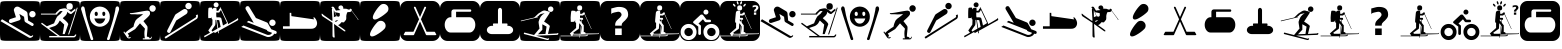 SplineFontDB: 3.0
FontName: Ski
FullName: Ski
FamilyName: Ski
Weight: Medium
Copyright: Created by yves,,, with FontForge 2.0 (http://fontforge.sf.net)
Version: 001.000
ItalicAngle: 0
UnderlinePosition: -26
UnderlineWidth: 12
Ascent: 205
Descent: 51
InvalidEm: 0
sfntRevision: 0x00010000
LayerCount: 2
Layer: 0 1 "Arri+AOgA-re" 1
Layer: 1 1 "Avant" 0
XUID: [1021 405 2095639129 15341618]
FSType: 8
OS2Version: 4
OS2_WeightWidthSlopeOnly: 0
OS2_UseTypoMetrics: 1
CreationTime: 1486646504
ModificationTime: 1653836473
PfmFamily: 17
TTFWeight: 500
TTFWidth: 5
LineGap: 6
VLineGap: 0
Panose: 2 0 6 9 0 0 0 0 0 0
OS2TypoAscent: 205
OS2TypoAOffset: 0
OS2TypoDescent: -51
OS2TypoDOffset: 0
OS2TypoLinegap: 6
OS2WinAscent: 206
OS2WinAOffset: 0
OS2WinDescent: 52
OS2WinDOffset: 0
HheadAscent: 206
HheadAOffset: 0
HheadDescent: -52
HheadDOffset: 0
OS2SubXSize: 166
OS2SubYSize: 179
OS2SubXOff: 0
OS2SubYOff: 35
OS2SupXSize: 166
OS2SupYSize: 179
OS2SupXOff: 0
OS2SupYOff: 122
OS2StrikeYSize: 12
OS2StrikeYPos: 66
OS2Vendor: 'PfEd'
OS2CodePages: 00000001.00000000
OS2UnicodeRanges: 00000001.00000000.00000000.00000000
DEI: 91125
TtTable: prep
PUSHW_1
 511
SCANCTRL
PUSHB_1
 1
SCANTYPE
SVTCA[y-axis]
MPPEM
PUSHB_1
 8
LT
IF
PUSHB_2
 1
 1
INSTCTRL
EIF
PUSHB_2
 70
 6
CALL
IF
POP
PUSHB_1
 16
EIF
MPPEM
PUSHB_1
 20
GT
IF
POP
PUSHB_1
 128
EIF
SCVTCI
PUSHB_1
 20
CALL
EndTTInstrs
TtTable: fpgm
PUSHB_1
 0
FDEF
PUSHB_1
 0
SZP0
MPPEM
PUSHB_1
 42
LT
IF
PUSHB_1
 74
SROUND
EIF
PUSHB_1
 0
SWAP
MIAP[rnd]
RTG
PUSHB_1
 6
CALL
IF
RTDG
EIF
MPPEM
PUSHB_1
 42
LT
IF
RDTG
EIF
DUP
MDRP[rp0,rnd,grey]
PUSHB_1
 1
SZP0
MDAP[no-rnd]
RTG
ENDF
PUSHB_1
 1
FDEF
DUP
MDRP[rp0,min,white]
PUSHB_1
 12
CALL
ENDF
PUSHB_1
 2
FDEF
MPPEM
GT
IF
RCVT
SWAP
EIF
POP
ENDF
PUSHB_1
 3
FDEF
ROUND[Black]
RTG
DUP
PUSHB_1
 64
LT
IF
POP
PUSHB_1
 64
EIF
ENDF
PUSHB_1
 4
FDEF
PUSHB_1
 6
CALL
IF
POP
SWAP
POP
ROFF
IF
MDRP[rp0,min,rnd,black]
ELSE
MDRP[min,rnd,black]
EIF
ELSE
MPPEM
GT
IF
IF
MIRP[rp0,min,rnd,black]
ELSE
MIRP[min,rnd,black]
EIF
ELSE
SWAP
POP
PUSHB_1
 5
CALL
IF
PUSHB_1
 70
SROUND
EIF
IF
MDRP[rp0,min,rnd,black]
ELSE
MDRP[min,rnd,black]
EIF
EIF
EIF
RTG
ENDF
PUSHB_1
 5
FDEF
GFV
NOT
AND
ENDF
PUSHB_1
 6
FDEF
PUSHB_2
 34
 1
GETINFO
LT
IF
PUSHB_1
 32
GETINFO
NOT
NOT
ELSE
PUSHB_1
 0
EIF
ENDF
PUSHB_1
 7
FDEF
PUSHB_2
 36
 1
GETINFO
LT
IF
PUSHB_1
 64
GETINFO
NOT
NOT
ELSE
PUSHB_1
 0
EIF
ENDF
PUSHB_1
 8
FDEF
SRP2
SRP1
DUP
IP
MDAP[rnd]
ENDF
PUSHB_1
 9
FDEF
DUP
RDTG
PUSHB_1
 6
CALL
IF
MDRP[rnd,grey]
ELSE
MDRP[min,rnd,black]
EIF
DUP
PUSHB_1
 3
CINDEX
MD[grid]
SWAP
DUP
PUSHB_1
 4
MINDEX
MD[orig]
PUSHB_1
 0
LT
IF
ROLL
NEG
ROLL
SUB
DUP
PUSHB_1
 0
LT
IF
SHPIX
ELSE
POP
POP
EIF
ELSE
ROLL
ROLL
SUB
DUP
PUSHB_1
 0
GT
IF
SHPIX
ELSE
POP
POP
EIF
EIF
RTG
ENDF
PUSHB_1
 10
FDEF
PUSHB_1
 6
CALL
IF
POP
SRP0
ELSE
SRP0
POP
EIF
ENDF
PUSHB_1
 11
FDEF
DUP
MDRP[rp0,white]
PUSHB_1
 12
CALL
ENDF
PUSHB_1
 12
FDEF
DUP
MDAP[rnd]
PUSHB_1
 7
CALL
NOT
IF
DUP
DUP
GC[orig]
SWAP
GC[cur]
SUB
ROUND[White]
DUP
IF
DUP
ABS
DIV
SHPIX
ELSE
POP
POP
EIF
ELSE
POP
EIF
ENDF
PUSHB_1
 13
FDEF
SRP2
SRP1
DUP
DUP
IP
MDAP[rnd]
DUP
ROLL
DUP
GC[orig]
ROLL
GC[cur]
SUB
SWAP
ROLL
DUP
ROLL
SWAP
MD[orig]
PUSHB_1
 0
LT
IF
SWAP
PUSHB_1
 0
GT
IF
PUSHB_1
 64
SHPIX
ELSE
POP
EIF
ELSE
SWAP
PUSHB_1
 0
LT
IF
PUSHB_1
 64
NEG
SHPIX
ELSE
POP
EIF
EIF
ENDF
PUSHB_1
 14
FDEF
PUSHB_1
 6
CALL
IF
RTDG
MDRP[rp0,rnd,white]
RTG
POP
POP
ELSE
DUP
MDRP[rp0,rnd,white]
ROLL
MPPEM
GT
IF
DUP
ROLL
SWAP
MD[grid]
DUP
PUSHB_1
 0
NEQ
IF
SHPIX
ELSE
POP
POP
EIF
ELSE
POP
POP
EIF
EIF
ENDF
PUSHB_1
 15
FDEF
SWAP
DUP
MDRP[rp0,rnd,white]
DUP
MDAP[rnd]
PUSHB_1
 7
CALL
NOT
IF
SWAP
DUP
IF
MPPEM
GTEQ
ELSE
POP
PUSHB_1
 1
EIF
IF
ROLL
PUSHB_1
 4
MINDEX
MD[grid]
SWAP
ROLL
SWAP
DUP
ROLL
MD[grid]
ROLL
SWAP
SUB
SHPIX
ELSE
POP
POP
POP
POP
EIF
ELSE
POP
POP
POP
POP
POP
EIF
ENDF
PUSHB_1
 16
FDEF
DUP
MDRP[rp0,min,white]
PUSHB_1
 18
CALL
ENDF
PUSHB_1
 17
FDEF
DUP
MDRP[rp0,white]
PUSHB_1
 18
CALL
ENDF
PUSHB_1
 18
FDEF
DUP
MDAP[rnd]
PUSHB_1
 7
CALL
NOT
IF
DUP
DUP
GC[orig]
SWAP
GC[cur]
SUB
ROUND[White]
ROLL
DUP
GC[orig]
SWAP
GC[cur]
SWAP
SUB
ROUND[White]
ADD
DUP
IF
DUP
ABS
DIV
SHPIX
ELSE
POP
POP
EIF
ELSE
POP
POP
EIF
ENDF
PUSHB_1
 19
FDEF
DUP
ROLL
DUP
ROLL
SDPVTL[orthog]
DUP
PUSHB_1
 3
CINDEX
MD[orig]
ABS
SWAP
ROLL
SPVTL[orthog]
PUSHB_1
 32
LT
IF
ALIGNRP
ELSE
MDRP[grey]
EIF
ENDF
PUSHB_1
 20
FDEF
PUSHB_4
 0
 64
 1
 64
WS
WS
SVTCA[x-axis]
MPPEM
PUSHW_1
 4096
MUL
SVTCA[y-axis]
MPPEM
PUSHW_1
 4096
MUL
DUP
ROLL
DUP
ROLL
NEQ
IF
DUP
ROLL
DUP
ROLL
GT
IF
SWAP
DIV
DUP
PUSHB_1
 0
SWAP
WS
ELSE
DIV
DUP
PUSHB_1
 1
SWAP
WS
EIF
DUP
PUSHB_1
 64
GT
IF
PUSHB_3
 0
 32
 0
RS
MUL
WS
PUSHB_3
 1
 32
 1
RS
MUL
WS
PUSHB_1
 32
MUL
PUSHB_1
 25
NEG
JMPR
POP
EIF
ELSE
POP
POP
EIF
ENDF
PUSHB_1
 21
FDEF
PUSHB_1
 1
RS
MUL
SWAP
PUSHB_1
 0
RS
MUL
SWAP
ENDF
EndTTInstrs
ShortTable: cvt  6
  8
  162
  52
  150
  178
  206
EndShort
ShortTable: maxp 16
  1
  0
  24
  144
  22
  0
  0
  2
  1
  2
  22
  0
  256
  46
  0
  0
EndShort
LangName: 1033 "" "" "" "FontForge : Ski : 9-2-2017"
GaspTable: 1 65535 2 0
Encoding: UnicodeBmp
UnicodeInterp: none
NameList: Adobe Glyph List
DisplaySize: -48
AntiAlias: 1
FitToEm: 1
WinInfo: 45 15 6
Grid
-256 182.9375 m 0
 512 182.9375 l 1024
  Named: "tilts"
EndSplineSet
BeginChars: 65539 43

StartChar: .notdef
Encoding: 65536 -1 0
Width: 256
Flags: W
TtInstrs:
PUSHB_2
 1
 0
MDAP[rnd]
ALIGNRP
PUSHB_3
 7
 4
 0
MIRP[min,rnd,black]
SHP[rp2]
PUSHB_2
 6
 5
MDRP[rp0,min,rnd,grey]
ALIGNRP
PUSHB_3
 3
 2
 0
MIRP[min,rnd,black]
SHP[rp2]
SVTCA[y-axis]
PUSHB_2
 3
 0
MDAP[rnd]
ALIGNRP
PUSHB_3
 5
 4
 0
MIRP[min,rnd,black]
SHP[rp2]
PUSHB_3
 7
 6
 1
MIRP[rp0,min,rnd,grey]
ALIGNRP
PUSHB_3
 1
 2
 0
MIRP[min,rnd,black]
SHP[rp2]
EndTTInstrs
LayerCount: 2
Fore
SplineSet
8 0 m 1,0,-1
 8 170 l 1,1,-1
 73 170 l 1,2,-1
 73 0 l 1,3,-1
 8 0 l 1,0,-1
16 8 m 1,4,-1
 65 8 l 1,5,-1
 65 162 l 1,6,-1
 16 162 l 1,7,-1
 16 8 l 1,4,-1
EndSplineSet
EndChar

StartChar: .null
Encoding: 65537 -1 1
Width: 0
Flags: W
LayerCount: 2
EndChar

StartChar: nonmarkingreturn
Encoding: 65538 -1 2
Width: 256
Flags: W
LayerCount: 2
EndChar

StartChar: space
Encoding: 32 32 3
Width: 256
Flags: W
LayerCount: 2
EndChar

StartChar: A
Encoding: 65 65 4
Width: 256
Flags: W
LayerCount: 2
Fore
SplineSet
208 -52 m 1024,0,-1
0 157 m 2,1,-1
 0 -3 l 2,2,3
 0 -39 0 -39 6 -44.5 c 128,-1,4
 12 -50 12 -50 48 -50 c 2,5,-1
 208 -50 l 2,6,7
 244 -50 244 -50 250 -44.5 c 128,-1,8
 256 -39 256 -39 256 -3 c 2,9,-1
 256 157 l 2,10,11
 256 193 256 193 250 198.5 c 128,-1,12
 244 204 244 204 208 204 c 2,13,-1
 48 204 l 2,14,15
 12 204 12 204 6 198.5 c 128,-1,16
 0 193 0 193 0 157 c 2,1,-1
207.5 100 m 128,-1,18
 199 100 199 100 193 106 c 128,-1,19
 187 112 187 112 187 120.5 c 128,-1,20
 187 129 187 129 193 135 c 128,-1,21
 199 141 199 141 207.5 141 c 128,-1,22
 216 141 216 141 222 135 c 128,-1,23
 228 129 228 129 228 120.5 c 128,-1,24
 228 112 228 112 222 106 c 128,-1,17
 216 100 216 100 207.5 100 c 128,-1,18
186 -30 m 2,25,-1
 3 76 l 1,26,-1
 13 88 l 1,27,-1
 193 -18 l 2,28,29
 202 -23 202 -23 207 -14 c 1,30,-1
 213 -18 l 1,31,32
 209 -25 209 -25 200.5 -29 c 128,-1,33
 192 -33 192 -33 186 -30 c 2,25,-1
124 165 m 2,34,-1
 168 139 l 2,35,36
 175 134 175 134 176 126 c 2,37,-1
 180 80 l 1,38,-1
 211 62 l 2,39,40
 218 57 218 57 214 49.5 c 128,-1,41
 210 42 210 42 202 46 c 2,42,-1
 163 69 l 2,43,44
 158 72 158 72 157 78 c 2,45,-1
 154 104 l 1,46,-1
 124 122 l 1,47,-1
 132 95 l 1,48,49
 132 95 132 95 131 89.5 c 128,-1,50
 130 84 130 84 123 81 c 2,51,-1
 74 65 l 2,52,53
 70 64 70 64 69 64 c 0,54,55
 55 66 55 66 57 78 c 0,56,57
 58 86 58 86 65 89 c 2,58,-1
 102 101 l 1,59,-1
 90 140 l 2,60,61
 86 150 86 150 93 159 c 0,62,63
 98 167 98 167 107 168.5 c 128,-1,64
 116 170 116 170 124 165 c 2,34,-1
EndSplineSet
EndChar

StartChar: B
Encoding: 66 66 5
Width: 256
Flags: W
LayerCount: 2
Fore
SplineSet
236 163 m 5,0,-1
 241 161 l 5,1,-1
 186 -10 l 5,2,-1
 180 -8 l 5,3,-1
 236 163 l 5,0,-1
169 170 m 132,-1,5
 169 191 169 191 189.5 191 c 132,-1,6
 210 191 210 191 210 170 c 132,-1,7
 210 149 210 149 189.5 149 c 132,-1,4
 169 149 169 149 169 170 c 132,-1,5
218 -20 m 1028,8,9
145 94 m 1028,10,-1
218 -20 m 5,11,-1
 217 -20 l 6,12,13
 218 -20 218 -20 218 -20 c 5,11,-1
157 158 m 4,14,15
 161 158 161 158 166 157 c 5,16,17
 174 153 174 153 182.5 147.5 c 132,-1,18
 191 142 191 142 195 138 c 6,19,-1
 199 135 l 5,20,-1
 225 156 l 5,21,-1
 228 145 l 5,22,23
 203 123 203 123 199 121 c 5,24,25
 195 121 195 121 187.5 125 c 132,-1,26
 180 129 180 129 175 136 c 5,27,28
 173 124 173 124 168 117 c 132,-1,29
 163 110 163 110 156 104.5 c 132,-1,30
 149 99 149 99 146 94 c 5,31,32
 179 68 179 68 181 56 c 5,33,-1
 158 -7 l 5,34,-1
 145 -7 l 5,35,-1
 155 54 l 5,36,-1
 127 80 l 5,37,38
 124 76 124 76 120.5 69 c 132,-1,39
 117 62 117 62 111.5 56.5 c 132,-1,40
 106 51 106 51 96 45 c 5,41,-1
 58 32 l 5,42,-1
 127 -19 l 5,43,-1
 217 -19 l 5,44,-1
 217 -19 l 5,45,46
 220 -19 220 -19 226 -9 c 5,47,-1
 233 -11 l 5,48,49
 227 -28 227 -28 217 -28 c 6,50,-1
 59 -28 l 5,51,-1
 59 -19 l 5,52,-1
 113 -19 l 5,53,-1
 7 59 l 5,54,-1
 12 66 l 5,55,-1
 44 43 l 5,56,-1
 90 62 l 5,57,58
 101 91 101 91 111 106 c 5,59,-1
 125 118 l 5,60,-1
 132 124 l 5,61,-1
 145 141 l 5,62,-1
 129 140 l 5,63,-1
 121 133 l 5,64,-1
 110 122 l 5,65,-1
 110 118 l 5,66,-1
 6 118 l 5,67,-1
 6 124 l 5,68,-1
 99 124 l 5,69,-1
 104 131 l 5,70,-1
 126 152 l 5,71,72
 149 158 149 158 157 158 c 4,14,15
0 157 m 2,73,-1
 0 -3 l 2,74,75
 0 -39 0 -39 6 -45 c 128,-1,76
 12 -51 12 -51 48 -51 c 2,77,-1
 208 -51 l 2,78,79
 244 -51 244 -51 250 -45 c 128,-1,80
 256 -39 256 -39 256 -3 c 2,81,-1
 256 157 l 2,82,83
 256 193 256 193 250 199 c 128,-1,84
 244 205 244 205 208 205 c 2,85,-1
 48 205 l 2,86,87
 12 205 12 205 6 199 c 128,-1,88
 0 193 0 193 0 157 c 2,73,-1
EndSplineSet
EndChar

StartChar: C
Encoding: 67 67 6
Width: 256
Flags: W
LayerCount: 2
Fore
SplineSet
60 -17 m 1028,0,-1
81 -26 m 1028,1,-1
33 142 m 1028,2,-1
22 171 m 1028,3,-1
8 146 m 1028,4,-1
21 170 m 4,5,6
 12 172 12 172 8.5 162.5 c 132,-1,7
 5 153 5 153 9 146 c 5,8,9
 16 122 16 122 25 94.5 c 132,-1,10
 34 67 34 67 44.5 34.5 c 132,-1,11
 55 2 55 2 61 -16 c 4,12,13
 62 -20 62 -20 64 -27 c 132,-1,14
 66 -34 66 -34 68 -39 c 132,-1,15
 70 -44 70 -44 73 -45 c 4,16,17
 84 -46 84 -46 84.5 -40 c 132,-1,18
 85 -34 85 -34 81 -26 c 5,19,20
 76 -8 76 -8 64.5 26.5 c 132,-1,21
 53 61 53 61 45 88.5 c 132,-1,22
 37 116 37 116 33 142 c 4,23,24
 32 145 32 145 31 152 c 132,-1,25
 30 159 30 159 28 163.5 c 132,-1,26
 26 168 26 168 21 170 c 4,5,6
224 142 m 5,27,-1
 224 142 l 5,28,-1
 224 142 l 5,27,-1
197 -17 m 1028,29,-1
236 170 m 4,30,31
 231 168 231 168 229 163.5 c 132,-1,32
 227 159 227 159 226.5 152 c 132,-1,33
 226 145 226 145 225 142 c 4,34,35
 220 116 220 116 212.5 88.5 c 132,-1,36
 205 61 205 61 193.5 26.5 c 132,-1,37
 182 -8 182 -8 177 -26 c 5,38,39
 172 -34 172 -34 173 -40 c 132,-1,40
 174 -46 174 -46 184 -45 c 4,41,42
 188 -44 188 -44 190 -39 c 132,-1,43
 192 -34 192 -34 193.5 -27 c 132,-1,44
 195 -20 195 -20 197 -16 c 4,45,46
 203 2 203 2 213.5 34.5 c 132,-1,47
 224 67 224 67 232.5 94.5 c 132,-1,48
 241 122 241 122 249 146 c 4,49,50
 252 153 252 153 249 162.5 c 132,-1,51
 246 172 246 172 236 170 c 4,30,31
129 169 m 1028,52,-1
129 168 m 1028,53,-1
118 61 m 1028,54,-1
163 92 m 1028,55,-1
118 61 m 1028,56,-1
163 92 m 1028,57,-1
118 61 m 1028,58,-1
163 92 m 1028,59,-1
123 169 m 4,60,61
 97 167 97 167 80 148.5 c 132,-1,62
 63 130 63 130 63 105 c 4,63,64
 63 75 63 75 83 57.5 c 132,-1,65
 103 40 103 40 127 40 c 132,-1,66
 151 40 151 40 171 57.5 c 132,-1,67
 191 75 191 75 191 105 c 4,68,69
 191 131 191 131 173 149.5 c 132,-1,70
 155 168 155 168 129 169 c 4,71,72
 126 169 126 169 123 169 c 4,60,61
102 136 m 5,73,74
 102 136 102 136 103 136 c 4,75,76
 107 137 107 137 110.5 133 c 132,-1,77
 114 129 114 129 114 123 c 4,78,79
 114 109 114 109 104 109 c 132,-1,80
 94 109 94 109 94 123 c 4,81,82
 94 134 94 134 102 136 c 5,73,74
150 136 m 4,83,84
 151 136 151 136 152 136 c 4,85,86
 156 137 156 137 159 133 c 132,-1,87
 162 129 162 129 162 123 c 4,88,89
 162 114 162 114 157 110.5 c 132,-1,90
 152 107 152 107 147.5 110.5 c 132,-1,91
 143 114 143 114 143 123 c 4,92,93
 142 134 142 134 150 136 c 4,83,84
92 93 m 5,94,-1
 162 93 l 5,95,96
 152 60 152 60 126.5 60 c 132,-1,97
 101 60 101 60 92 93 c 5,94,-1
0 157 m 6,98,99
 0 193 0 193 6 199 c 128,-1,100
 12 205 12 205 48 205 c 2,101,-1
 208 205 l 2,102,103
 244 205 244 205 250 199 c 128,-1,104
 256 193 256 193 256 157 c 6,105,-1
 256 -3 l 6,106,107
 256 -39 256 -39 250 -45 c 132,-1,108
 244 -51 244 -51 208 -51 c 2,109,-1
 48 -51 l 2,110,111
 12 -51 12 -51 6 -45 c 132,-1,112
 0 -39 0 -39 0 -3 c 6,113,-1
 0 157 l 6,98,99
EndSplineSet
EndChar

StartChar: D
Encoding: 68 68 7
Width: 256
Flags: W
LayerCount: 2
Fore
SplineSet
149 123 m 4,0,1
 146 120 146 120 113.832 119.17 c 4,2,3
 112.388 119.133 112.388 119.133 110.915 119.133 c 4,4,5
 103.805 119.133 103.805 119.133 96 120 c 4,6,7
 95 120 95 120 81 120 c 4,8,9
 76 120 76 120 71 120 c 4,10,11
 69 120 69 120 65 122 c 4,12,13
 63 123 63 123 63 125 c 132,-1,14
 63 127 63 127 64 127 c 4,15,16
 81 127 81 127 123 135 c 4,17,18
 166.2 143.1 166.2 143.1 175.38 143.1 c 4,19,20
 176.4 143.1 176.4 143.1 177 143 c 12,21,22
 187 141 187 141 190 137 c 4,23,24
 192 134 192 134 192 122 c 4,25,26
 192 115 192 115 174 98 c 5,27,-1
 150 76 l 5,28,-1
 163 59 l 6,29,30
 176 43 176 43 176 39 c 4,31,32
 176 33 176 33 176 33 c 132,-1,33
 176 33 176 33 176 25 c 4,34,35
 175 19 175 19 175 16 c 4,36,37
 175 15 175 15 173 -5 c 4,38,39
 172 -15 172 -15 172 -23 c 4,40,41
 172 -24 172 -24 177 -24 c 4,42,43
 181 -24 181 -24 186 -28 c 4,44,45
 190 -31 190 -31 189 -34 c 5,46,-1
 192 -34 l 6,47,48
 198 -34 198 -34 199 -24 c 5,49,-1
 203 -24 l 5,50,51
 203.2 -25.2 203.2 -25.2 203.2 -26.4 c 4,52,53
 203.2 -31.2 203.2 -31.2 200 -36 c 132,-1,54
 197 -41 197 -41 190 -41 c 132,-1,55
 183 -41 183 -41 168 -41 c 4,56,57
 157 -41 157 -41 146 -41 c 5,58,-1
 146 -34 l 5,59,-1
 159 -34 l 5,60,61
 156 -17 156 -17 156 -2.5 c 132,-1,62
 156 12 156 12 159 24 c 4,63,64
 160 28 160 28 158 30 c 6,65,-1
 139 50 l 6,66,67
 131 59 131 59 128 62 c 5,68,-1
 97 25 l 5,69,70
 52 -3 52 -3 50 -3 c 4,71,72
 49 -3 49 -3 52 -7 c 4,73,74
 56 -12 56 -12 57 -16 c 4,75,76
 57.1429 -16.7143 57.1429 -16.7143 57.1429 -17.4082 c 4,77,78
 57.1429 -21.5714 57.1429 -21.5714 52 -25 c 5,79,-1
 54 -28 l 5,80,81
 55.7143 -28.5714 55.7143 -28.5714 57.4286 -28.5714 c 4,82,-1
 66 -25 l 5,83,-1
 69 -29 l 5,84,85
 63.75 -35.125 63.75 -35.125 58.5 -35.125 c 4,86,-1
 57 -35 l 4,87,88
 49 -34 49 -34 45 -28 c 6,89,-1
 22 6 l 5,90,-1
 27 10 l 5,91,-1
 33 0 l 5,92,93
 47 16 47 16 86 40 c 5,94,95
 87 41 87 41 88 48 c 4,96,97
 90 55 90 55 90 56 c 4,98,-1
 92 62 l 4,99,100
 94 68 94 68 95 69 c 4,101,102
 97 71 97 71 97 75 c 4,103,104
 97 77 97 77 101 81 c 4,105,106
 102 83 102 83 105 86 c 4,107,108
 111 92 111 92 111 92 c 4,109,110
 114 94 114 94 118 97 c 132,-1,111
 122 100 122 100 126 103 c 5,112,113
 139 112 139 112 149 123 c 4,0,1
229.322 157.037 m 132,-1,115
 229.322 148.521 229.322 148.521 223.295 142.493 c 132,-1,116
 217.268 136.466 217.268 136.466 208.751 136.466 c 132,-1,117
 200.234 136.466 200.234 136.466 194.207 142.493 c 132,-1,118
 188.18 148.521 188.18 148.521 188.18 157.037 c 132,-1,119
 188.18 165.554 188.18 165.554 194.207 171.581 c 132,-1,120
 200.234 177.608 200.234 177.608 208.751 177.608 c 132,-1,121
 217.268 177.608 217.268 177.608 223.295 171.581 c 132,-1,114
 229.322 165.554 229.322 165.554 229.322 157.037 c 132,-1,115
0 161 m 2,122,-1
 0 -7 l 2,123,124
 0 -40 0 -40 5.5 -45.5 c 128,-1,125
 11 -51 11 -51 44 -51 c 2,126,-1
 212 -51 l 2,127,128
 245 -51 245 -51 250.5 -45.5 c 128,-1,129
 256 -40 256 -40 256 -7 c 2,130,-1
 256 161 l 2,131,132
 256 194 256 194 250.5 199.5 c 128,-1,133
 245 205 245 205 212 205 c 2,134,-1
 44 205 l 2,135,136
 11 205 11 205 5.5 199.5 c 128,-1,137
 0 194 0 194 0 161 c 2,122,-1
EndSplineSet
EndChar

StartChar: E
Encoding: 69 69 8
Width: 256
Flags: W
LayerCount: 2
Fore
SplineSet
235 90 m 2,0,-1
 36 -36 l 1,1,-1
 29 -26 l 1,2,-1
 226 98 l 2,3,4
 235 104 235 104 229 113 c 1,5,-1
 240 119 l 1,6,7
 244 113 244 113 242.5 103.5 c 128,-1,8
 241 94 241 94 235 90 c 2,0,-1
104 80 m 1,9,-1
 67 7 l 2,10,11
 62 -3 62 -3 52 2 c 128,-1,12
 42 7 42 7 47 18 c 2,13,-1
 96 114 l 2,14,15
 98 118 98 118 102 121 c 2,16,-1
 149 151 l 2,17,18
 155 155 155 155 162.5 153.5 c 128,-1,19
 170 152 170 152 174 146 c 128,-1,20
 178 140 178 140 176 132.5 c 128,-1,21
 174 125 174 125 168 121 c 2,22,-1
 104 80 l 1,9,-1
182 152 m 1,23,24
 182 152 182 152 182 152 c 1,25,26
 174 152 174 152 168 158 c 128,-1,27
 162 164 162 164 162 172.5 c 128,-1,28
 162 181 162 181 168 187 c 128,-1,29
 174 193 174 193 182.5 193 c 128,-1,30
 191 193 191 193 197 187 c 128,-1,31
 203 181 203 181 203 172.5 c 128,-1,32
 203 164 203 164 197 158 c 128,-1,33
 191 152 191 152 182 152 c 1,23,24
0 157 m 2,34,-1
 0 -3 l 2,35,36
 0 -39 0 -39 6 -45 c 128,-1,37
 12 -51 12 -51 48 -51 c 2,38,-1
 208 -51 l 2,39,40
 244 -51 244 -51 250 -45 c 128,-1,41
 256 -39 256 -39 256 -3 c 2,42,-1
 256 157 l 2,43,44
 256 193 256 193 250 199 c 128,-1,45
 244 205 244 205 208 205 c 2,46,-1
 48 205 l 2,47,48
 12 205 12 205 6 199 c 128,-1,49
 0 193 0 193 0 157 c 2,34,-1
EndSplineSet
EndChar

StartChar: F
Encoding: 70 70 9
Width: 256
Flags: W
LayerCount: 2
Fore
SplineSet
0 157 m 2,0,1
 0 157 0 157 0 -3 c 0,2,3
 0 -39 0 -39 6 -45 c 128,-1,4
 12 -51 12 -51 48 -51 c 2,5,-1
 208 -51 l 2,6,7
 244 -51 244 -51 250 -45 c 128,-1,8
 256 -39 256 -39 256 -3 c 2,9,-1
 256 157 l 2,10,11
 256 193 256 193 250 199 c 128,-1,12
 244 205 244 205 208 205 c 2,13,-1
 48 205 l 2,14,15
 12 205 12 205 6 199 c 128,-1,16
 0 193 0 193 0 157 c 2,0,1
103.5 196 m 128,-1,18
 110 196 110 196 114.5 191.5 c 128,-1,19
 119 187 119 187 119 180.5 c 128,-1,20
 119 174 119 174 114.5 169 c 128,-1,21
 110 164 110 164 103.5 164 c 128,-1,22
 97 164 97 164 92 169 c 128,-1,23
 87 174 87 174 87 180.5 c 128,-1,24
 87 187 87 187 92 191.5 c 128,-1,17
 97 196 97 196 103.5 196 c 128,-1,18
131 165 m 1,25,-1
 176 70 l 2,26,27
 176 69 176 69 177 67.5 c 128,-1,28
 178 66 178 66 179 62 c 128,-1,29
 180 58 180 58 178 56 c 1,30,31
 214 76 214 76 233 88 c 0,32,33
 237 90 237 90 238.5 92 c 128,-1,34
 240 94 240 94 241 96 c 1,35,-1
 241 97 l 1,36,37
 249 85 249 85 240 80 c 0,38,39
 159 35 159 35 119 13 c 1,40,-1
 122 -1 l 1,41,-1
 117 -2 l 1,42,-1
 115 11 l 1,43,-1
 94 -1 l 1,44,-1
 91 7 l 1,45,-1
 29 -28 l 1,46,-1
 26 -19 l 1,47,48
 42 -11 42 -11 64 2 c 1,49,-1
 53 16 l 1,50,-1
 79 54 l 1,51,-1
 80 86 l 1,52,53
 76 88 76 88 75 91 c 1,54,-1
 75 103 l 1,55,-1
 72 96 l 1,56,-1
 53 95 l 1,57,58
 52 108 52 108 52.5 132 c 128,-1,59
 53 156 53 156 55 160 c 0,60,61
 57 162 57 162 62.5 162.5 c 128,-1,62
 68 163 68 163 72 163 c 2,63,-1
 77 162 l 1,64,-1
 79 151 l 1,65,66
 80 152 80 152 81 154 c 128,-1,67
 82 156 82 156 85.5 159 c 128,-1,68
 89 162 89 162 94 161.5 c 128,-1,69
 99 161 99 161 102 159.5 c 128,-1,70
 105 158 105 158 106 157 c 1,71,-1
 106 156 l 1,72,-1
 106 142 l 1,73,-1
 117 142 l 1,74,-1
 125 156 l 1,75,-1
 130 158 l 1,76,-1
 127 163 l 1,77,-1
 131 165 l 1,25,-1
134 148 m 1,78,79
 125 133 125 133 122 131 c 1,80,-1
 104 131 l 1,81,-1
 104 118 l 1,82,-1
 104 109 l 1,83,-1
 106 100 l 1,84,85
 131 102 131 102 135 96 c 0,86,87
 137 94 137 94 147 48 c 1,88,89
 160 55 160 55 168 60 c 0,90,91
 171 62 171 62 173 64 c 1,92,-1
 134 148 l 1,78,79
99 84 m 1,93,94
 99 55 99 55 97 50 c 1,95,-1
 74 17 l 1,96,-1
 79 9 l 1,97,98
 94 18 94 18 112 28 c 1,99,-1
 104 84 l 1,100,-1
 99 84 l 1,93,94
108 83 m 1,101,-1
 117 31 l 1,102,103
 127 36 127 36 132 39 c 1,104,-1
 123 82 l 1,105,-1
 108 83 l 1,101,-1
EndSplineSet
EndChar

StartChar: G
Encoding: 71 71 10
Width: 256
Flags: W
LayerCount: 2
Fore
SplineSet
218 -4 m 1,0,1
 216 -14 216 -14 201 -21 c 128,-1,2
 186 -28 186 -28 173 -25 c 1,3,-1
 8 39 l 1,4,-1
 22 48 l 1,5,-1
 175 -12 l 1,6,7
 197 -15 197 -15 205 1 c 1,8,9
 195 5 195 5 190 7 c 0,10,11
 189 7 189 7 186 8 c 128,-1,12
 183 9 183 9 181 10 c 128,-1,13
 179 11 179 11 176.5 12.5 c 128,-1,14
 174 14 174 14 173 15.5 c 128,-1,15
 172 17 172 17 173 19 c 1,16,-1
 43 70 l 1,17,-1
 55 78 l 1,18,-1
 88 65 l 1,19,-1
 37 151 l 2,20,21
 35 155 35 155 35 158 c 0,22,23
 35 164 35 164 39 168 c 128,-1,24
 43 172 43 172 49 172 c 0,25,26
 56 172 56 172 60 165 c 2,27,-1
 102 96 l 1,28,-1
 171 68 l 2,29,30
 173 67 173 67 175 65.5 c 128,-1,31
 177 64 177 64 178 63 c 1,32,-1
 178 62 l 1,33,-1
 200 24 l 1,34,-1
 229 13 l 2,35,36
 235 10 235 10 235 4 c 0,37,38
 235 -6 235 -6 225 -6 c 0,39,40
 222 -6 222 -6 218 -4 c 1,0,1
207.5 45 m 128,-1,42
 199 45 199 45 193 51 c 128,-1,43
 187 57 187 57 187 65.5 c 128,-1,44
 187 74 187 74 193 80 c 128,-1,45
 199 86 199 86 207.5 86 c 128,-1,46
 216 86 216 86 222 80 c 128,-1,47
 228 74 228 74 228 65.5 c 128,-1,48
 228 57 228 57 222 51 c 128,-1,41
 216 45 216 45 207.5 45 c 128,-1,42
0 158 m 2,49,-1
 0 -2 l 2,50,51
 0 -38 0 -38 6 -44 c 128,-1,52
 12 -50 12 -50 48 -50 c 2,53,-1
 208 -50 l 2,54,55
 244 -50 244 -50 250 -44 c 128,-1,56
 256 -38 256 -38 256 -2 c 2,57,-1
 256 158 l 2,58,59
 256 194 256 194 250 200 c 128,-1,60
 244 206 244 206 208 206 c 2,61,-1
 48 206 l 2,62,63
 12 206 12 206 6 200 c 128,-1,64
 0 194 0 194 0 158 c 2,49,-1
EndSplineSet
EndChar

StartChar: H
Encoding: 72 72 11
Width: 256
Flags: W
LayerCount: 2
Fore
SplineSet
61 43 m 1024,0,-1
73 108 m 1024,1,2
213 98 m 1,3,-1
 218 101 l 1,4,5
 230 92 230 92 235.5 74.5 c 128,-1,6
 241 57 241 57 231 41.5 c 128,-1,7
 221 26 221 26 195 27 c 1,8,-1
 19 27 l 1,9,-1
 19 43 l 1,10,-1
 62 43 l 1,11,-1
 62 129 l 1,12,-1
 72 129 l 1,13,-1
 73 108 l 1,14,15
 101 104 101 104 219 87 c 1,16,-1
 213 98 l 1,3,-1
0 157 m 2,17,-1
 0 -3 l 2,18,19
 0 -39 0 -39 6 -45 c 128,-1,20
 12 -51 12 -51 48 -51 c 2,21,-1
 208 -51 l 2,22,23
 244 -51 244 -51 250 -45 c 128,-1,24
 256 -39 256 -39 256 -3 c 2,25,-1
 256 157 l 2,26,27
 256 193 256 193 250 199 c 128,-1,28
 244 205 244 205 208 205 c 2,29,-1
 48 205 l 2,30,31
 12 205 12 205 6 199 c 128,-1,32
 0 193 0 193 0 157 c 2,17,-1
EndSplineSet
EndChar

StartChar: I
Encoding: 73 73 12
Width: 256
Flags: W
LayerCount: 2
Fore
SplineSet
132 147 m 1024,0,-1
192 134 m 1024,1,-1
90 148 m 1,2,-1
 89 147 l 1,3,-1
 90 148 l 1,2,-1
90 148 m 1,4,-1
 89 147 l 1,5,-1
 90 148 l 1,4,-1
90 148 m 1,6,-1
 89 147 l 1,7,-1
 90 148 l 1,6,-1
135 177 m 1,8,9
 151 173 151 173 149 155 c 1,10,11
 150 156 150 156 157 155.5 c 128,-1,12
 164 155 164 155 169 155 c 1,13,14
 171 154 171 154 175.5 152.5 c 128,-1,15
 180 151 180 151 183 150 c 128,-1,16
 186 149 186 149 188 149 c 1,17,-1
 192 155 l 1,18,19
 199 157 199 157 204 149 c 1,20,-1
 202 145 l 1,21,-1
 244 89 l 1,22,23
 246 89 246 89 246 88 c 2,24,-1
 245 86 l 1,25,-1
 246 84 l 1,26,-1
 244 85 l 2,27,28
 242 85 242 85 241 86 c 1,29,-1
 241 89 l 1,30,-1
 202 142 l 1,31,32
 202 139 202 139 192 134 c 1,33,34
 189 135 189 135 175 133 c 1,35,36
 174 131 174 131 172 125.5 c 128,-1,37
 170 120 170 120 169 115.5 c 128,-1,38
 168 111 168 111 168 107 c 0,39,40
 169 89 169 89 166 84 c 0,41,42
 153 68 153 68 153 68 c 2,43,44
 152 68 152 68 137 69 c 1,45,46
 125 52 125 52 115 51 c 1,47,-1
 153 24 l 2,48,49
 162 17 162 17 163 14 c 1,50,51
 162 6 162 6 151 14 c 2,52,-1
 90 58 l 1,53,-1
 93 -14 l 1,54,55
 96 -30 96 -30 90 -30 c 1,56,57
 87 -29 87 -29 85 -27.5 c 128,-1,58
 83 -26 83 -26 82 -25 c 128,-1,59
 81 -24 81 -24 80.5 -21 c 128,-1,60
 80 -18 80 -18 80 -17 c 2,61,-1
 80 65 l 1,62,-1
 16 107 l 2,63,64
 13 110 13 110 12 112.5 c 128,-1,65
 11 115 11 115 10.5 118 c 128,-1,66
 10 121 10 121 10 122 c 0,67,68
 11 127 11 127 20 118 c 0,69,70
 24 114 24 114 26 113 c 2,71,-1
 73 80 l 1,72,-1
 76 78 l 1,73,-1
 80 79 l 1,74,-1
 80 82 l 1,75,-1
 76 151 l 1,76,77
 78 156 78 156 79 158 c 1,78,79
 73 162 73 162 73 164 c 0,80,81
 75 170 75 170 85 168 c 0,82,83
 88 167 88 167 90.5 163 c 128,-1,84
 93 159 93 159 97 152 c 128,-1,85
 101 145 101 145 103 143 c 1,86,87
 109 145 109 145 118.5 145.5 c 128,-1,88
 128 146 128 146 131 147 c 1,89,90
 128 150 128 150 126.5 150 c 128,-1,91
 125 150 125 150 118 158 c 1,92,93
 117 168 117 168 121.5 172 c 128,-1,94
 126 176 126 176 135 177 c 1,8,9
85 155 m 1,95,-1
 87 151 l 1,96,-1
 88 151 l 1,97,-1
 85 155 l 1,95,-1
90 147 m 1,98,-1
 107 107 l 1,99,100
 109 107 109 107 112 106 c 128,-1,101
 115 105 115 105 117 104.5 c 128,-1,102
 119 104 119 104 120.5 104.5 c 128,-1,103
 122 105 122 105 123.5 107 c 128,-1,104
 125 109 125 109 126 111 c 2,105,-1
 127 113 l 1,106,-1
 126 127 l 1,107,-1
 97 133 l 1,108,-1
 90 147 l 1,98,-1
88 146 m 1,109,-1
 89 101 l 1,110,111
 99 107 99 107 105 107 c 1,112,-1
 88 146 l 1,109,-1
114 83 m 0,113,114
 113 83 113 83 112 82 c 0,115,116
 99 80 99 80 95 74 c 1,117,-1
 104 71 l 1,118,119
 104 74 104 74 112 79 c 0,120,121
 118 83 118 83 114 83 c 0,113,114
208 206 m 1024,122,-1
208 -52 m 1024,123,124
208 -50 m 1024,125,-1
208 204 m 1024,126,127
0 157 m 2,128,-1
 0 -3 l 2,129,130
 0 -39 0 -39 6 -45 c 128,-1,131
 12 -51 12 -51 48 -51 c 2,132,-1
 208 -51 l 2,133,134
 244 -51 244 -51 250 -45 c 128,-1,135
 256 -39 256 -39 256 -3 c 2,136,-1
 256 157 l 2,137,138
 256 193 256 193 250 199 c 128,-1,139
 244 205 244 205 208 205 c 2,140,-1
 48 205 l 2,141,142
 12 205 12 205 6 199 c 128,-1,143
 0 193 0 193 0 157 c 2,128,-1
EndSplineSet
EndChar

StartChar: J
Encoding: 74 74 13
Width: 256
Flags: W
LayerCount: 2
Fore
SplineSet
155 25 m 0,0,1
 135 5 135 5 106 -11.5 c 128,-1,2
 77 -28 77 -28 67.5 -18.5 c 128,-1,3
 58 -9 58 -9 74.5 20 c 128,-1,4
 91 49 91 49 111 69 c 0,5,6
 120 78 120 78 133 78 c 128,-1,7
 146 78 146 78 155 68.5 c 128,-1,8
 164 59 164 59 164 46.5 c 128,-1,9
 164 34 164 34 155 25 c 0,0,1
173 133 m 0,10,11
 153 114 153 114 124 97 c 128,-1,12
 95 80 95 80 85.5 90 c 128,-1,13
 76 100 76 100 92.5 129 c 128,-1,14
 109 158 109 158 129 177 c 0,15,16
 138 186 138 186 151 186 c 128,-1,17
 164 186 164 186 173 177 c 128,-1,18
 182 168 182 168 182 155 c 128,-1,19
 182 142 182 142 173 133 c 0,10,11
0 157 m 2,20,-1
 0 -3 l 2,21,22
 0 -39 0 -39 6 -45 c 128,-1,23
 12 -51 12 -51 48 -51 c 2,24,-1
 208 -51 l 2,25,26
 244 -51 244 -51 250 -45 c 128,-1,27
 256 -39 256 -39 256 -3 c 2,28,-1
 256 157 l 2,29,30
 256 193 256 193 250 199 c 128,-1,31
 244 205 244 205 208 205 c 2,32,-1
 48 205 l 2,33,34
 12 205 12 205 6 199 c 128,-1,35
 0 193 0 193 0 157 c 2,20,-1
EndSplineSet
EndChar

StartChar: a
Encoding: 97 97 14
Width: 256
Flags: W
LayerCount: 2
Fore
SplineSet
207.5 100 m 128,-1,1
 199 100 199 100 193 106 c 128,-1,2
 187 112 187 112 187 120.5 c 128,-1,3
 187 129 187 129 193 135 c 128,-1,4
 199 141 199 141 207.5 141 c 128,-1,5
 216 141 216 141 222 135 c 128,-1,6
 228 129 228 129 228 120.5 c 128,-1,7
 228 112 228 112 222 106 c 128,-1,0
 216 100 216 100 207.5 100 c 128,-1,1
186 -30 m 2,8,-1
 3 76 l 1,9,-1
 13 88 l 1,10,-1
 193 -18 l 2,11,12
 202 -23 202 -23 207 -14 c 1,13,-1
 213 -18 l 1,14,15
 209 -25 209 -25 200.5 -29 c 128,-1,16
 192 -33 192 -33 186 -30 c 2,8,-1
124 165 m 2,17,-1
 168 139 l 2,18,19
 175 134 175 134 176 126 c 2,20,-1
 180 80 l 1,21,-1
 211 62 l 2,22,23
 218 57 218 57 214 49.5 c 128,-1,24
 210 42 210 42 202 46 c 2,25,-1
 163 69 l 2,26,27
 158 72 158 72 157 78 c 2,28,-1
 154 104 l 1,29,-1
 124 122 l 1,30,-1
 132 95 l 1,31,32
 132 95 132 95 131 89.5 c 128,-1,33
 130 84 130 84 123 81 c 2,34,-1
 74 65 l 2,35,36
 70 64 70 64 69 64 c 0,37,38
 55 66 55 66 57 78 c 0,39,40
 58 86 58 86 65 89 c 2,41,-1
 102 101 l 1,42,-1
 90 140 l 2,43,44
 86 150 86 150 93 159 c 0,45,46
 98 167 98 167 107 168.5 c 128,-1,47
 116 170 116 170 124 165 c 2,17,-1
EndSplineSet
EndChar

StartChar: b
Encoding: 98 98 15
Width: 256
Flags: W
LayerCount: 2
Fore
SplineSet
236 163 m 1,0,-1
 241 161 l 1,1,-1
 186 -10 l 1,2,-1
 180 -8 l 1,3,-1
 236 163 l 1,0,-1
169 170 m 128,-1,5
 169 191 169 191 189.5 191 c 128,-1,6
 210 191 210 191 210 170 c 128,-1,7
 210 149 210 149 189.5 149 c 128,-1,4
 169 149 169 149 169 170 c 128,-1,5
218 -20 m 1024,8,9
145 94 m 1024,10,-1
218 -20 m 1,11,-1
 217 -20 l 2,12,13
 218 -20 218 -20 218 -20 c 1,11,-1
157 158 m 0,14,15
 161 158 161 158 166 157 c 1,16,17
 174 153 174 153 182.5 147.5 c 128,-1,18
 191 142 191 142 195 138 c 2,19,-1
 199 135 l 1,20,-1
 225 156 l 1,21,-1
 228 145 l 1,22,23
 203 123 203 123 199 121 c 1,24,25
 195 121 195 121 187.5 125 c 128,-1,26
 180 129 180 129 175 136 c 1,27,28
 173 124 173 124 168 117 c 128,-1,29
 163 110 163 110 156 104.5 c 128,-1,30
 149 99 149 99 146 94 c 1,31,32
 179 68 179 68 181 56 c 1,33,-1
 158 -7 l 1,34,-1
 145 -7 l 1,35,-1
 155 54 l 1,36,-1
 127 80 l 1,37,38
 124 76 124 76 120.5 69 c 128,-1,39
 117 62 117 62 111.5 56.5 c 128,-1,40
 106 51 106 51 96 45 c 1,41,-1
 58 32 l 1,42,-1
 127 -19 l 1,43,-1
 217 -19 l 1,44,-1
 217 -19 l 1,45,46
 220 -19 220 -19 226 -9 c 1,47,-1
 233 -11 l 1,48,49
 227 -28 227 -28 217 -28 c 2,50,-1
 59 -28 l 1,51,-1
 59 -19 l 1,52,-1
 113 -19 l 1,53,-1
 7 59 l 1,54,-1
 12 66 l 1,55,-1
 44 43 l 1,56,-1
 90 62 l 1,57,58
 101 91 101 91 111 106 c 1,59,-1
 125 118 l 1,60,-1
 132 124 l 1,61,-1
 145 141 l 1,62,-1
 129 140 l 1,63,-1
 121 133 l 1,64,-1
 110 122 l 1,65,-1
 110 118 l 1,66,-1
 6 118 l 1,67,-1
 6 124 l 1,68,-1
 99 124 l 1,69,-1
 104 131 l 1,70,-1
 126 152 l 1,71,72
 149 158 149 158 157 158 c 0,14,15
EndSplineSet
EndChar

StartChar: c
Encoding: 99 99 16
Width: 256
Flags: W
LayerCount: 2
Fore
SplineSet
60 -17 m 1024,0,-1
81 -26 m 1024,1,-1
33 142 m 1024,2,-1
22 171 m 1024,3,-1
8 146 m 1024,4,-1
21 170 m 0,5,6
 12 172 12 172 8.5 162.5 c 128,-1,7
 5 153 5 153 9 146 c 1,8,9
 16 122 16 122 25 94.5 c 128,-1,10
 34 67 34 67 44.5 34.5 c 128,-1,11
 55 2 55 2 61 -16 c 0,12,13
 62 -20 62 -20 64 -27 c 128,-1,14
 66 -34 66 -34 68 -39 c 128,-1,15
 70 -44 70 -44 73 -45 c 0,16,17
 84 -46 84 -46 84.5 -40 c 128,-1,18
 85 -34 85 -34 81 -26 c 1,19,20
 76 -8 76 -8 64.5 26.5 c 128,-1,21
 53 61 53 61 45 88.5 c 128,-1,22
 37 116 37 116 33 142 c 0,23,24
 32 145 32 145 31 152 c 128,-1,25
 30 159 30 159 28 163.5 c 128,-1,26
 26 168 26 168 21 170 c 0,5,6
224 142 m 1,27,-1
 224 142 l 1,28,-1
 224 142 l 1,27,-1
197 -17 m 1024,29,-1
236 170 m 0,30,31
 231 168 231 168 229 163.5 c 128,-1,32
 227 159 227 159 226.5 152 c 128,-1,33
 226 145 226 145 225 142 c 0,34,35
 220 116 220 116 212.5 88.5 c 128,-1,36
 205 61 205 61 193.5 26.5 c 128,-1,37
 182 -8 182 -8 177 -26 c 1,38,39
 172 -34 172 -34 173 -40 c 128,-1,40
 174 -46 174 -46 184 -45 c 0,41,42
 188 -44 188 -44 190 -39 c 128,-1,43
 192 -34 192 -34 193.5 -27 c 128,-1,44
 195 -20 195 -20 197 -16 c 0,45,46
 203 2 203 2 213.5 34.5 c 128,-1,47
 224 67 224 67 232.5 94.5 c 128,-1,48
 241 122 241 122 249 146 c 0,49,50
 252 153 252 153 249 162.5 c 128,-1,51
 246 172 246 172 236 170 c 0,30,31
129 169 m 1024,52,-1
129 168 m 1024,53,-1
118 61 m 1024,54,-1
163 92 m 1024,55,-1
118 61 m 1024,56,-1
163 92 m 1024,57,-1
118 61 m 1024,58,-1
163 92 m 1024,59,-1
123 169 m 0,60,61
 97 167 97 167 80 148.5 c 128,-1,62
 63 130 63 130 63 105 c 0,63,64
 63 75 63 75 83 57.5 c 128,-1,65
 103 40 103 40 127 40 c 128,-1,66
 151 40 151 40 171 57.5 c 128,-1,67
 191 75 191 75 191 105 c 0,68,69
 191 131 191 131 173 149.5 c 128,-1,70
 155 168 155 168 129 169 c 0,71,72
 126 169 126 169 123 169 c 0,60,61
102 136 m 1,73,74
 102 136 102 136 103 136 c 0,75,76
 107 137 107 137 110.5 133 c 128,-1,77
 114 129 114 129 114 123 c 0,78,79
 114 109 114 109 104 109 c 128,-1,80
 94 109 94 109 94 123 c 0,81,82
 94 134 94 134 102 136 c 1,73,74
150 136 m 0,83,84
 151 136 151 136 152 136 c 0,85,86
 156 137 156 137 159 133 c 128,-1,87
 162 129 162 129 162 123 c 0,88,89
 162 114 162 114 157 110.5 c 128,-1,90
 152 107 152 107 147.5 110.5 c 128,-1,91
 143 114 143 114 143 123 c 0,92,93
 142 134 142 134 150 136 c 0,83,84
92 93 m 1,94,-1
 162 93 l 1,95,96
 152 60 152 60 126.5 60 c 128,-1,97
 101 60 101 60 92 93 c 1,94,-1
EndSplineSet
EndChar

StartChar: d
Encoding: 100 100 17
Width: 256
Flags: W
LayerCount: 2
Fore
SplineSet
149 123 m 4,0,1
 146 120 146 120 113.832 119.17 c 4,2,3
 112.388 119.133 112.388 119.133 110.915 119.133 c 4,4,5
 103.805 119.133 103.805 119.133 96 120 c 4,6,7
 95 120 95 120 81 120 c 4,8,9
 76 120 76 120 71 120 c 4,10,11
 69 120 69 120 65 122 c 4,12,13
 63 123 63 123 63 125 c 132,-1,14
 63 127 63 127 64 127 c 4,15,16
 81 127 81 127 123 135 c 4,17,18
 166.2 143.1 166.2 143.1 175.38 143.1 c 4,19,20
 176.4 143.1 176.4 143.1 177 143 c 12,21,22
 187 141 187 141 190 137 c 4,23,24
 192 134 192 134 192 122 c 4,25,26
 192 115 192 115 174 98 c 5,27,-1
 150 76 l 5,28,-1
 163 59 l 6,29,30
 176 43 176 43 176 39 c 4,31,32
 176 33 176 33 176 33 c 132,-1,33
 176 33 176 33 176 25 c 4,34,35
 175 19 175 19 175 16 c 4,36,37
 175 15 175 15 173 -5 c 4,38,39
 172 -15 172 -15 172 -23 c 4,40,41
 172 -24 172 -24 177 -24 c 4,42,43
 181 -24 181 -24 186 -28 c 4,44,45
 190 -31 190 -31 189 -34 c 5,46,-1
 192 -34 l 6,47,48
 198 -34 198 -34 199 -24 c 5,49,-1
 203 -24 l 5,50,51
 203.2 -25.2 203.2 -25.2 203.2 -26.4 c 4,52,53
 203.2 -31.2 203.2 -31.2 200 -36 c 132,-1,54
 197 -41 197 -41 190 -41 c 132,-1,55
 183 -41 183 -41 168 -41 c 4,56,57
 157 -41 157 -41 146 -41 c 5,58,-1
 146 -34 l 5,59,-1
 159 -34 l 5,60,61
 156 -17 156 -17 156 -2.5 c 132,-1,62
 156 12 156 12 159 24 c 4,63,64
 160 28 160 28 158 30 c 6,65,-1
 139 50 l 6,66,67
 131 59 131 59 128 62 c 5,68,-1
 97 25 l 5,69,70
 52 -3 52 -3 50 -3 c 4,71,72
 49 -3 49 -3 52 -7 c 4,73,74
 56 -12 56 -12 57 -16 c 4,75,76
 57.1429 -16.7143 57.1429 -16.7143 57.1429 -17.4082 c 4,77,78
 57.1429 -21.5714 57.1429 -21.5714 52 -25 c 5,79,-1
 54 -28 l 5,80,81
 55.7143 -28.5714 55.7143 -28.5714 57.4286 -28.5714 c 4,82,-1
 66 -25 l 5,83,-1
 69 -29 l 5,84,85
 63.75 -35.125 63.75 -35.125 58.5 -35.125 c 4,86,-1
 57 -35 l 4,87,88
 49 -34 49 -34 45 -28 c 6,89,-1
 22 6 l 5,90,-1
 27 10 l 5,91,-1
 33 0 l 5,92,93
 47 16 47 16 86 40 c 5,94,95
 87 41 87 41 88 48 c 4,96,97
 90 55 90 55 90 56 c 4,98,-1
 92 62 l 4,99,100
 94 68 94 68 95 69 c 4,101,102
 97 71 97 71 97 75 c 4,103,104
 97 77 97 77 101 81 c 4,105,106
 102 83 102 83 105 86 c 4,107,108
 111 92 111 92 111 92 c 4,109,110
 114 94 114 94 118 97 c 132,-1,111
 122 100 122 100 126 103 c 5,112,113
 139 112 139 112 149 123 c 4,0,1
229.322 157.037 m 132,-1,115
 229.322 148.521 229.322 148.521 223.295 142.493 c 132,-1,116
 217.268 136.466 217.268 136.466 208.751 136.466 c 132,-1,117
 200.234 136.466 200.234 136.466 194.207 142.493 c 132,-1,118
 188.18 148.521 188.18 148.521 188.18 157.037 c 132,-1,119
 188.18 165.554 188.18 165.554 194.207 171.581 c 132,-1,120
 200.234 177.608 200.234 177.608 208.751 177.608 c 132,-1,121
 217.268 177.608 217.268 177.608 223.295 171.581 c 132,-1,114
 229.322 165.554 229.322 165.554 229.322 157.037 c 132,-1,115
EndSplineSet
EndChar

StartChar: e
Encoding: 101 101 18
Width: 256
Flags: W
LayerCount: 2
Fore
SplineSet
235 90 m 2,0,-1
 36 -36 l 1,1,-1
 29 -26 l 1,2,-1
 226 98 l 2,3,4
 235 104 235 104 229 113 c 1,5,-1
 240 119 l 1,6,7
 244 113 244 113 242.5 103.5 c 128,-1,8
 241 94 241 94 235 90 c 2,0,-1
104 80 m 1,9,-1
 67 7 l 2,10,11
 62 -3 62 -3 52 2 c 128,-1,12
 42 7 42 7 47 18 c 2,13,-1
 96 114 l 2,14,15
 98 118 98 118 102 121 c 2,16,-1
 149 151 l 2,17,18
 155 155 155 155 162.5 153.5 c 128,-1,19
 170 152 170 152 174 146 c 128,-1,20
 178 140 178 140 176 132.5 c 128,-1,21
 174 125 174 125 168 121 c 2,22,-1
 104 80 l 1,9,-1
182 152 m 1,23,24
 191 152 191 152 197 158 c 128,-1,25
 203 164 203 164 203 172.5 c 128,-1,26
 203 181 203 181 197 187 c 128,-1,27
 191 193 191 193 182.5 193 c 128,-1,28
 174 193 174 193 168 187 c 128,-1,29
 162 181 162 181 162 172.5 c 128,-1,30
 162 164 162 164 168 158 c 128,-1,31
 174 152 174 152 182 152 c 1,32,-1
 182 152 l 1,23,24
EndSplineSet
EndChar

StartChar: f
Encoding: 102 102 19
Width: 256
Flags: W
LayerCount: 2
Fore
SplineSet
103.5 196 m 128,-1,1
 110 196 110 196 114.5 191.5 c 128,-1,2
 119 187 119 187 119 180.5 c 128,-1,3
 119 174 119 174 114.5 169 c 128,-1,4
 110 164 110 164 103.5 164 c 128,-1,5
 97 164 97 164 92 169 c 128,-1,6
 87 174 87 174 87 180.5 c 128,-1,7
 87 187 87 187 92 191.5 c 128,-1,0
 97 196 97 196 103.5 196 c 128,-1,1
131 165 m 1,8,-1
 176 70 l 2,9,10
 176 69 176 69 177 67.5 c 128,-1,11
 178 66 178 66 179 62 c 128,-1,12
 180 58 180 58 178 56 c 1,13,14
 214 76 214 76 233 88 c 0,15,16
 237 90 237 90 238.5 92 c 128,-1,17
 240 94 240 94 241 96 c 1,18,-1
 241 97 l 1,19,20
 249 85 249 85 240 80 c 0,21,22
 159 35 159 35 119 13 c 1,23,-1
 122 -1 l 1,24,-1
 117 -2 l 1,25,-1
 115 11 l 1,26,-1
 94 -1 l 1,27,-1
 91 7 l 1,28,-1
 29 -28 l 1,29,-1
 26 -19 l 1,30,31
 42 -11 42 -11 64 2 c 1,32,-1
 53 16 l 1,33,-1
 79 54 l 1,34,-1
 80 86 l 1,35,36
 76 88 76 88 75 91 c 1,37,-1
 75 103 l 1,38,-1
 72 96 l 1,39,-1
 53 95 l 1,40,41
 52 108 52 108 52.5 132 c 128,-1,42
 53 156 53 156 55 160 c 0,43,44
 57 162 57 162 62.5 162.5 c 128,-1,45
 68 163 68 163 72 163 c 2,46,-1
 77 162 l 1,47,-1
 79 151 l 1,48,49
 80 152 80 152 81 154 c 128,-1,50
 82 156 82 156 85.5 159 c 128,-1,51
 89 162 89 162 94 161.5 c 128,-1,52
 99 161 99 161 102 159.5 c 128,-1,53
 105 158 105 158 106 157 c 1,54,-1
 106 156 l 1,55,-1
 106 142 l 1,56,-1
 117 142 l 1,57,-1
 125 156 l 1,58,-1
 130 158 l 1,59,-1
 127 163 l 1,60,-1
 131 165 l 1,8,-1
134 148 m 1,61,62
 125 133 125 133 122 131 c 1,63,-1
 104 131 l 1,64,-1
 104 118 l 1,65,-1
 104 109 l 1,66,-1
 106 100 l 1,67,68
 131 102 131 102 135 96 c 0,69,70
 137 94 137 94 147 48 c 1,71,72
 160 55 160 55 168 60 c 0,73,74
 171 62 171 62 173 64 c 1,75,-1
 134 148 l 1,61,62
99 84 m 1,76,77
 99 55 99 55 97 50 c 1,78,-1
 74 17 l 1,79,-1
 79 9 l 1,80,81
 94 18 94 18 112 28 c 1,82,-1
 104 84 l 1,83,-1
 99 84 l 1,76,77
108 83 m 1,84,-1
 117 31 l 1,85,86
 127 36 127 36 132 39 c 1,87,-1
 123 82 l 1,88,-1
 108 83 l 1,84,-1
EndSplineSet
EndChar

StartChar: g
Encoding: 103 103 20
Width: 256
Flags: W
LayerCount: 2
Fore
SplineSet
218 -4 m 1,0,1
 216 -14 216 -14 201 -21 c 128,-1,2
 186 -28 186 -28 173 -25 c 1,3,-1
 8 39 l 1,4,-1
 22 48 l 1,5,-1
 175 -12 l 1,6,7
 197 -15 197 -15 205 1 c 1,8,9
 195 5 195 5 190 7 c 0,10,11
 189 7 189 7 186 8 c 128,-1,12
 183 9 183 9 181 10 c 128,-1,13
 179 11 179 11 176.5 12.5 c 128,-1,14
 174 14 174 14 173 15.5 c 128,-1,15
 172 17 172 17 173 19 c 1,16,-1
 43 70 l 1,17,-1
 55 78 l 1,18,-1
 88 65 l 1,19,-1
 37 151 l 2,20,21
 35 155 35 155 35 158 c 0,22,23
 35 164 35 164 39 168 c 128,-1,24
 43 172 43 172 49 172 c 0,25,26
 56 172 56 172 60 165 c 2,27,-1
 102 96 l 1,28,-1
 171 68 l 2,29,30
 173 67 173 67 175 65.5 c 128,-1,31
 177 64 177 64 178 63 c 1,32,-1
 178 62 l 1,33,-1
 200 24 l 1,34,-1
 229 13 l 2,35,36
 235 10 235 10 235 4 c 0,37,38
 235 -6 235 -6 225 -6 c 0,39,40
 222 -6 222 -6 218 -4 c 1,0,1
207.5 45 m 128,-1,42
 199 45 199 45 193 51 c 128,-1,43
 187 57 187 57 187 65.5 c 128,-1,44
 187 74 187 74 193 80 c 128,-1,45
 199 86 199 86 207.5 86 c 128,-1,46
 216 86 216 86 222 80 c 128,-1,47
 228 74 228 74 228 65.5 c 128,-1,48
 228 57 228 57 222 51 c 128,-1,41
 216 45 216 45 207.5 45 c 128,-1,42
EndSplineSet
EndChar

StartChar: h
Encoding: 104 104 21
Width: 256
Flags: W
LayerCount: 2
Fore
SplineSet
61 43 m 1024,0,-1
73 108 m 1024,1,2
213 98 m 1,3,-1
 218 101 l 1,4,5
 230 92 230 92 235.5 74.5 c 128,-1,6
 241 57 241 57 231 41.5 c 128,-1,7
 221 26 221 26 195 27 c 1,8,-1
 19 27 l 1,9,-1
 19 43 l 1,10,-1
 62 43 l 1,11,-1
 62 129 l 1,12,-1
 72 129 l 1,13,-1
 73 108 l 1,14,15
 101 104 101 104 219 87 c 1,16,-1
 213 98 l 1,3,-1
EndSplineSet
EndChar

StartChar: i
Encoding: 105 105 22
Width: 256
Flags: W
LayerCount: 2
Fore
SplineSet
132 147 m 1024,0,-1
192 134 m 1024,1,-1
90 148 m 1,2,-1
 89 147 l 1,3,-1
 90 148 l 1,2,-1
90 148 m 1,4,-1
 89 147 l 1,5,-1
 90 148 l 1,4,-1
90 148 m 1,6,-1
 89 147 l 1,7,-1
 90 148 l 1,6,-1
135 177 m 1,8,9
 151 173 151 173 149 155 c 1,10,11
 150 156 150 156 157 155.5 c 128,-1,12
 164 155 164 155 169 155 c 1,13,14
 171 154 171 154 175.5 152.5 c 128,-1,15
 180 151 180 151 183 150 c 128,-1,16
 186 149 186 149 188 149 c 1,17,-1
 192 155 l 1,18,19
 199 157 199 157 204 149 c 1,20,-1
 202 145 l 1,21,-1
 244 89 l 1,22,23
 246 89 246 89 246 88 c 2,24,-1
 245 86 l 1,25,-1
 246 84 l 1,26,-1
 244 85 l 2,27,28
 242 85 242 85 241 86 c 1,29,-1
 241 89 l 1,30,-1
 202 142 l 1,31,32
 202 139 202 139 192 134 c 1,33,34
 189 135 189 135 175 133 c 1,35,36
 174 131 174 131 172 125.5 c 128,-1,37
 170 120 170 120 169 115.5 c 128,-1,38
 168 111 168 111 168 107 c 0,39,40
 169 89 169 89 166 84 c 0,41,42
 153 68 153 68 153 68 c 2,43,44
 152 68 152 68 137 69 c 1,45,46
 125 52 125 52 115 51 c 1,47,-1
 153 24 l 2,48,49
 162 17 162 17 163 14 c 1,50,51
 162 6 162 6 151 14 c 2,52,-1
 90 58 l 1,53,-1
 93 -14 l 1,54,55
 96 -30 96 -30 90 -30 c 1,56,57
 87 -29 87 -29 85 -27.5 c 128,-1,58
 83 -26 83 -26 82 -25 c 128,-1,59
 81 -24 81 -24 80.5 -21 c 128,-1,60
 80 -18 80 -18 80 -17 c 2,61,-1
 80 65 l 1,62,-1
 16 107 l 2,63,64
 13 110 13 110 12 112.5 c 128,-1,65
 11 115 11 115 10.5 118 c 128,-1,66
 10 121 10 121 10 122 c 0,67,68
 11 127 11 127 20 118 c 0,69,70
 24 114 24 114 26 113 c 2,71,-1
 73 80 l 1,72,-1
 76 78 l 1,73,-1
 80 79 l 1,74,-1
 80 82 l 1,75,-1
 76 151 l 1,76,77
 78 156 78 156 79 158 c 1,78,79
 73 162 73 162 73 164 c 0,80,81
 75 170 75 170 85 168 c 0,82,83
 88 167 88 167 90.5 163 c 128,-1,84
 93 159 93 159 97 152 c 128,-1,85
 101 145 101 145 103 143 c 1,86,87
 109 145 109 145 118.5 145.5 c 128,-1,88
 128 146 128 146 131 147 c 1,89,90
 128 150 128 150 126.5 150 c 128,-1,91
 125 150 125 150 118 158 c 1,92,93
 117 168 117 168 121.5 172 c 128,-1,94
 126 176 126 176 135 177 c 1,8,9
85 155 m 1,95,-1
 87 151 l 1,96,-1
 88 151 l 1,97,-1
 85 155 l 1,95,-1
90 147 m 1,98,-1
 107 107 l 1,99,100
 109 107 109 107 112 106 c 128,-1,101
 115 105 115 105 117 104.5 c 128,-1,102
 119 104 119 104 120.5 104.5 c 128,-1,103
 122 105 122 105 123.5 107 c 128,-1,104
 125 109 125 109 126 111 c 2,105,-1
 127 113 l 1,106,-1
 126 127 l 1,107,-1
 97 133 l 1,108,-1
 90 147 l 1,98,-1
88 146 m 1,109,-1
 89 101 l 1,110,111
 99 107 99 107 105 107 c 1,112,-1
 88 146 l 1,109,-1
114 83 m 0,113,114
 113 83 113 83 112 82 c 0,115,116
 99 80 99 80 95 74 c 1,117,-1
 104 71 l 1,118,119
 104 74 104 74 112 79 c 0,120,121
 118 83 118 83 114 83 c 0,113,114
208 206 m 1024,122,-1
208 -52 m 1024,123,124
208 -50 m 1024,125,-1
208 204 m 1024,126,127
EndSplineSet
EndChar

StartChar: j
Encoding: 106 106 23
Width: 256
Flags: W
LayerCount: 2
Fore
SplineSet
155 25 m 0,0,1
 135 5 135 5 106 -11.5 c 128,-1,2
 77 -28 77 -28 67.5 -18.5 c 128,-1,3
 58 -9 58 -9 74.5 20 c 128,-1,4
 91 49 91 49 111 69 c 0,5,6
 120 78 120 78 133 78 c 128,-1,7
 146 78 146 78 155 68.5 c 128,-1,8
 164 59 164 59 164 46.5 c 128,-1,9
 164 34 164 34 155 25 c 0,0,1
173 133 m 0,10,11
 153 114 153 114 124 97 c 128,-1,12
 95 80 95 80 85.5 90 c 128,-1,13
 76 100 76 100 92.5 129 c 128,-1,14
 109 158 109 158 129 177 c 0,15,16
 138 186 138 186 151 186 c 128,-1,17
 164 186 164 186 173 177 c 128,-1,18
 182 168 182 168 182 155 c 128,-1,19
 182 142 182 142 173 133 c 0,10,11
EndSplineSet
EndChar

StartChar: K
Encoding: 75 75 24
Width: 256
VWidth: 0
Flags: W
HStem: -51 21G<38 218> -14.1855 22.0508<32.8738 85.4815 170.519 223.126> 185 20G<38 218>
LayerCount: 2
Fore
SplineSet
48 205.5 m 1026,0,1
256.5 157 m 1026,2,3
255.5 157 m 1026,4,-1
48 204.5 m 1026,5,-1
48 205 m 2,6,-1
 208 205 l 2,7,8
 228 205 228 205 242 191 c 128,-1,9
 256 177 256 177 256 157 c 2,10,-1
 256 -3 l 2,11,12
 256 -23 256 -23 242 -37 c 128,-1,13
 228 -51 228 -51 208 -51 c 2,14,-1
 48 -51 l 2,15,16
 28 -51 28 -51 14 -37 c 128,-1,17
 0 -23 0 -23 0 -3 c 2,18,-1
 0 157 l 2,19,20
 0 177 0 177 14 191 c 128,-1,21
 28 205 28 205 48 205 c 2,6,-1
94.6191 168.184 m 0,22,23
 93.5062 168.161 93.5062 168.161 92.4785 167.703 c 0,24,25
 87.4441 165.457 87.4441 165.457 89.6895 160.424 c 2,26,-1
 121.965 88.0352 l 1,27,-1
 86.1484 7.70117 l 2,28,29
 85.4815 7.86523 85.4815 7.86523 84.8223 7.86523 c 2,30,-1
 35.4883 7.86523 l 2,31,32
 32.8738 7.86523 32.8738 7.86523 29.9766 2.35352 c 2,33,-1
 24.1816 -8.67188 l 2,34,35
 23.1723 -10.5921 23.1723 -10.5921 25.2 -12.3888 c 128,-1,36
 27.2278 -14.1855 27.2278 -14.1855 29.6953 -14.1855 c 2,37,-1
 84.8223 -14.1855 l 2,38,39
 87.4371 -14.1855 87.4371 -14.1855 89.0898 -12.1699 c 0,40,41
 89.6402 -11.5413 89.6402 -11.5413 89.9844 -10.7695 c 2,42,-1
 128 74.4961 l 1,43,-1
 166.016 -10.7695 l 2,44,45
 166.358 -11.536 166.358 -11.536 166.91 -12.1699 c 0,46,47
 168.563 -14.1855 168.563 -14.1855 171.178 -14.1855 c 2,48,-1
 226.305 -14.1855 l 2,49,50
 228.772 -14.1855 228.772 -14.1855 230.8 -12.3888 c 128,-1,51
 232.828 -10.5921 232.828 -10.5921 231.818 -8.67188 c 2,52,-1
 226.023 2.35352 l 2,53,54
 223.126 7.86523 223.126 7.86523 220.512 7.86523 c 2,55,-1
 171.178 7.86523 l 2,56,57
 170.519 7.86523 170.519 7.86523 169.852 7.70117 c 2,58,-1
 134.035 88.0352 l 1,59,-1
 166.311 160.424 l 2,60,61
 168.556 165.457 168.556 165.457 163.521 167.703 c 128,-1,62
 158.486 169.949 158.486 169.949 156.24 164.914 c 2,63,-1
 128 101.572 l 1,64,-1
 99.7598 164.914 l 2,65,66
 98.2688 168.258 98.2688 168.258 94.6191 168.184 c 0,22,23
EndSplineSet
EndChar

StartChar: k
Encoding: 107 107 25
Width: 256
VWidth: 0
Flags: W
HStem: -51 21G<38 218> -14.1855 22.0508<32.8738 85.4815 170.519 223.126> 185 20G<38 218>
LayerCount: 2
Fore
SplineSet
94.6191 168.184 m 0,0,1
 93.5062 168.161 93.5062 168.161 92.4785 167.703 c 0,2,3
 87.4441 165.457 87.4441 165.457 89.6895 160.424 c 2,4,-1
 121.965 88.0352 l 1,5,-1
 86.1484 7.70117 l 2,6,7
 85.4815 7.86523 85.4815 7.86523 84.8223 7.86523 c 2,8,-1
 35.4883 7.86523 l 2,9,10
 32.8738 7.86523 32.8738 7.86523 29.9766 2.35352 c 2,11,-1
 24.1816 -8.67188 l 2,12,13
 23.1723 -10.5921 23.1723 -10.5921 25.2 -12.3888 c 128,-1,14
 27.2278 -14.1855 27.2278 -14.1855 29.6953 -14.1855 c 2,15,-1
 84.8223 -14.1855 l 2,16,17
 87.4371 -14.1855 87.4371 -14.1855 89.0898 -12.1699 c 0,18,19
 89.6402 -11.5413 89.6402 -11.5413 89.9844 -10.7695 c 2,20,-1
 128 74.4961 l 1,21,-1
 166.016 -10.7695 l 2,22,23
 166.358 -11.536 166.358 -11.536 166.91 -12.1699 c 0,24,25
 168.563 -14.1855 168.563 -14.1855 171.178 -14.1855 c 2,26,-1
 226.305 -14.1855 l 2,27,28
 228.772 -14.1855 228.772 -14.1855 230.8 -12.3888 c 128,-1,29
 232.828 -10.5921 232.828 -10.5921 231.818 -8.67188 c 2,30,-1
 226.023 2.35352 l 2,31,32
 223.126 7.86523 223.126 7.86523 220.512 7.86523 c 2,33,-1
 171.178 7.86523 l 2,34,35
 170.519 7.86523 170.519 7.86523 169.852 7.70117 c 2,36,-1
 134.035 88.0352 l 1,37,-1
 166.311 160.424 l 2,38,39
 168.556 165.457 168.556 165.457 163.521 167.703 c 128,-1,40
 158.486 169.949 158.486 169.949 156.24 164.914 c 2,41,-1
 128 101.572 l 1,42,-1
 99.7598 164.914 l 2,43,44
 98.2688 168.258 98.2688 168.258 94.6191 168.184 c 0,0,1
EndSplineSet
EndChar

StartChar: L
Encoding: 76 76 26
Width: 256
VWidth: 0
HStem: -51 54.4062<49.7967 67.3477 188.652 206.203> 130.594 20G<85.0875 196.174>
VStem: 0 30.0234<26.8049 77.9841> 225.977 30.0234<26.8049 77.9841>
LayerCount: 2
Fore
SplineSet
48 205 m 2,0,1
 28 205 28 205 14 191 c 128,-1,2
 0 177 0 177 -0 157 c 2,3,-1
 0 -3 l 2,4,5
 0 -23 0 -23 14 -37 c 128,-1,6
 28 -51 28 -51 48 -51 c 2,7,-1
 208 -51 l 2,8,9
 228 -51 228 -51 242 -37 c 128,-1,10
 256 -23 256 -23 256 -3 c 2,11,-1
 256 157 l 2,12,13
 256 177 256 177 242 191 c 128,-1,14
 228 205 228 205 208 205 c 2,15,-1
 48 205 l 2,0,1
192.5 150.594 m 2,16,17
 199.848 150.594 199.848 150.594 199.848 143.246 c 128,-1,18
 199.848 135.898 199.848 135.898 192.5 135.898 c 2,19,-1
 102.838 135.898 l 1,20,-1
 102.838 101.383 l 1,21,-1
 188.652 101.383 l 2,22,23
 204.104 101.383 204.104 101.383 215.04 87.0291 c 128,-1,24
 225.977 72.6753 225.977 72.6753 225.977 52.3945 c 128,-1,25
 225.977 32.1138 225.977 32.1138 215.04 17.76 c 128,-1,26
 204.104 3.40625 204.104 3.40625 188.652 3.40625 c 2,27,-1
 67.3477 3.40625 l 2,28,29
 51.8957 3.40625 51.8957 3.40625 40.9596 17.76 c 128,-1,30
 30.0234 32.1138 30.0234 32.1138 30.0234 52.3945 c 128,-1,31
 30.0234 72.6753 30.0234 72.6753 40.9596 87.0291 c 128,-1,32
 51.8957 101.383 51.8957 101.383 67.3477 101.383 c 2,33,-1
 73.4453 101.383 l 1,34,-1
 73.4453 135.898 l 2,35,36
 73.4453 142.005 73.4453 142.005 77.7399 146.299 c 128,-1,37
 82.0344 150.594 82.0344 150.594 88.1406 150.594 c 0,38,-1
 192.5 150.594 l 2,16,17
EndSplineSet
EndChar

StartChar: section
Encoding: 167 167 27
Width: 256
VWidth: 0
Flags: W
HStem: -51 54.4062<49.7967 206.203> 101.383 34.5156<102.838 199.606> 150.594 54.4062<77.8745 199.733>
VStem: 0 30.0234<26.8049 77.9841> 225.977 30.0234<26.8049 77.9841>
LayerCount: 2
Fore
SplineSet
48 205 m 2,0,1
 28 205 28 205 14 191 c 128,-1,2
 0 177 0 177 -0 157 c 2,3,-1
 0 -3 l 2,4,5
 0 -23 0 -23 14 -37 c 128,-1,6
 28 -51 28 -51 48 -51 c 2,7,-1
 208 -51 l 2,8,9
 228 -51 228 -51 242 -37 c 128,-1,10
 256 -23 256 -23 256 -3 c 2,11,-1
 256 157 l 2,12,13
 256 177 256 177 242 191 c 128,-1,14
 228 205 228 205 208 205 c 2,15,-1
 48 205 l 2,0,1
88.1406 150.594 m 0,16,17
 192.5 150.594 l 2,18,19
 199.848 150.594 199.848 150.594 199.848 143.246 c 128,-1,20
 199.848 135.898 199.848 135.898 192.5 135.898 c 2,21,-1
 102.838 135.898 l 1,22,-1
 102.838 101.383 l 1,23,-1
 188.652 101.383 l 2,24,25
 204.104 101.383 204.104 101.383 215.04 87.0291 c 128,-1,26
 225.977 72.6753 225.977 72.6753 225.977 52.3945 c 128,-1,27
 225.977 32.1138 225.977 32.1138 215.04 17.76 c 128,-1,28
 204.104 3.40625 204.104 3.40625 188.652 3.40625 c 2,29,-1
 67.3477 3.40625 l 2,30,31
 51.8957 3.40625 51.8957 3.40625 40.9596 17.76 c 128,-1,32
 30.0234 32.1138 30.0234 32.1138 30.0234 52.3945 c 128,-1,33
 30.0234 72.6753 30.0234 72.6753 40.9596 87.0291 c 128,-1,34
 51.8957 101.383 51.8957 101.383 67.3477 101.383 c 2,35,-1
 73.4453 101.383 l 1,36,-1
 73.4453 135.898 l 2,37,38
 73.4453 142.005 73.4453 142.005 77.7399 146.299 c 128,-1,39
 82.0344 150.594 82.0344 150.594 88.1406 150.594 c 0,16,17
EndSplineSet
EndChar

StartChar: l
Encoding: 108 108 28
Width: 256
VWidth: 0
Flags: W
HStem: -51 54.4062<49.7967 67.3477 188.652 206.203> 130.594 20G<85.0875 196.174>
VStem: 0 30.0234<26.8049 77.9841> 225.977 30.0234<26.8049 77.9841>
LayerCount: 2
Fore
SplineSet
192.5 150.594 m 2,0,1
 199.848 150.594 199.848 150.594 199.848 143.246 c 128,-1,2
 199.848 135.898 199.848 135.898 192.5 135.898 c 2,3,-1
 102.838 135.898 l 1,4,-1
 102.838 101.383 l 1,5,-1
 188.652 101.383 l 2,6,7
 204.104 101.383 204.104 101.383 215.04 87.0291 c 128,-1,8
 225.977 72.6753 225.977 72.6753 225.977 52.3945 c 128,-1,9
 225.977 32.1138 225.977 32.1138 215.04 17.76 c 128,-1,10
 204.104 3.40625 204.104 3.40625 188.652 3.40625 c 2,11,-1
 67.3477 3.40625 l 2,12,13
 51.8957 3.40625 51.8957 3.40625 40.9596 17.76 c 128,-1,14
 30.0234 32.1138 30.0234 32.1138 30.0234 52.3945 c 128,-1,15
 30.0234 72.6753 30.0234 72.6753 40.9596 87.0291 c 128,-1,16
 51.8957 101.383 51.8957 101.383 67.3477 101.383 c 2,17,-1
 73.4453 101.383 l 1,18,-1
 73.4453 135.898 l 2,19,20
 73.4453 142.005 73.4453 142.005 77.7399 146.299 c 128,-1,21
 82.0344 150.594 82.0344 150.594 88.1406 150.594 c 0,22,-1
 192.5 150.594 l 2,0,1
EndSplineSet
EndChar

StartChar: M
Encoding: 77 77 29
Width: 256
VWidth: 0
Flags: W
HStem: -51 43.9531<56.1568 75.8223 180.178 199.843> 161.285 43.7148<119.168 136.832>
VStem: 0 43.7148<4.46388 34.1224> 212.285 43.7148<4.46388 19.293 19.2939 34.123>
LayerCount: 2
Fore
SplineSet
48 205 m 2,0,1
 28 205 28 205 14 191 c 128,-1,2
 0 177 0 177 0 157 c 2,3,-1
 0 -3 l 2,4,5
 0 -23 0 -23 14 -37 c 128,-1,6
 28 -51 28 -51 48 -51 c 2,7,-1
 208 -51 l 2,8,9
 228 -51 228 -51 242 -37 c 128,-1,10
 256 -23 256 -23 256 -3 c 2,11,-1
 256 157 l 2,12,13
 256 177 256 177 242 191 c 128,-1,14
 228 205 228 205 208 205 c 2,15,-1
 48 205 l 2,0,1
128 161.285 m 128,-1,17
 133.253 161.285 133.253 161.285 136.948 156.667 c 128,-1,18
 140.643 152.049 140.643 152.049 140.643 145.482 c 2,19,-1
 140.643 61.0293 l 1,20,-1
 171.771 61.0293 l 2,21,22
 175.986 61.0293 175.986 61.0293 175.986 55.7617 c 2,23,-1
 175.986 50.4941 l 2,24,25
 175.986 46.9831 175.986 46.9831 173.4 45.6328 c 1,26,-1
 180.178 45.6328 l 2,27,28
 193.47 45.6328 193.47 45.6328 202.878 37.9156 c 128,-1,29
 212.285 30.1983 212.285 30.1983 212.285 19.2939 c 0,30,-1
 212.285 19.293 l 2,31,32
 212.285 8.3887 212.285 8.3887 202.878 0.671279 c 128,-1,33
 193.47 -7.04614 193.47 -7.04614 180.178 -7.04688 c 2,34,-1
 130.125 -7.04688 l 2,35,36
 128.983 -7.28516 128.983 -7.28516 128 -7.28516 c 128,-1,37
 127.015 -7.28516 127.015 -7.28516 125.875 -7.04688 c 2,38,-1
 75.8223 -7.04688 l 2,39,40
 62.5295 -7.04614 62.5295 -7.04614 53.1222 0.671279 c 128,-1,41
 43.7148 8.3887 43.7148 8.3887 43.7148 19.293 c 128,-1,42
 43.7148 30.1974 43.7148 30.1974 53.1223 37.9151 c 128,-1,43
 62.5297 45.6328 62.5297 45.6328 75.8223 45.6328 c 2,44,-1
 85.8555 45.6328 l 1,45,46
 83.2715 46.9821 83.2715 46.9821 83.2715 50.4941 c 2,47,-1
 83.2715 55.7617 l 2,48,49
 83.2715 61.0293 83.2715 61.0293 87.4863 61.0293 c 2,50,-1
 115.357 61.0293 l 1,51,-1
 115.357 145.482 l 2,52,53
 115.357 152.049 115.357 152.049 119.052 156.667 c 128,-1,16
 122.747 161.285 122.747 161.285 128 161.285 c 128,-1,17
EndSplineSet
EndChar

StartChar: m
Encoding: 109 109 30
Width: 256
VWidth: 0
Flags: W
HStem: -51 43.9531<56.1568 75.8223 180.178 199.843> 161.285 43.7148<119.168 136.832>
VStem: 0 43.7148<4.46388 34.1224> 212.285 43.7148<4.46388 19.293 19.2939 34.123>
LayerCount: 2
Fore
SplineSet
128 161.285 m 128,-1,1
 133.253 161.285 133.253 161.285 136.948 156.667 c 128,-1,2
 140.643 152.049 140.643 152.049 140.643 145.482 c 2,3,-1
 140.643 61.0293 l 1,4,-1
 171.771 61.0293 l 2,5,6
 175.986 61.0293 175.986 61.0293 175.986 55.7617 c 2,7,-1
 175.986 50.4941 l 2,8,9
 175.986 46.9831 175.986 46.9831 173.4 45.6328 c 1,10,-1
 180.178 45.6328 l 2,11,12
 193.47 45.6328 193.47 45.6328 202.878 37.9156 c 128,-1,13
 212.285 30.1983 212.285 30.1983 212.285 19.2939 c 0,14,-1
 212.285 19.293 l 2,15,16
 212.285 8.3887 212.285 8.3887 202.878 0.671279 c 128,-1,17
 193.47 -7.04614 193.47 -7.04614 180.178 -7.04688 c 2,18,-1
 130.125 -7.04688 l 2,19,20
 128.983 -7.28516 128.983 -7.28516 128 -7.28516 c 128,-1,21
 127.015 -7.28516 127.015 -7.28516 125.875 -7.04688 c 2,22,-1
 75.8223 -7.04688 l 2,23,24
 62.5295 -7.04614 62.5295 -7.04614 53.1222 0.671279 c 128,-1,25
 43.7148 8.3887 43.7148 8.3887 43.7148 19.293 c 128,-1,26
 43.7148 30.1974 43.7148 30.1974 53.1223 37.9151 c 128,-1,27
 62.5297 45.6328 62.5297 45.6328 75.8223 45.6328 c 2,28,-1
 85.8555 45.6328 l 1,29,30
 83.2715 46.9821 83.2715 46.9821 83.2715 50.4941 c 2,31,-1
 83.2715 55.7617 l 2,32,33
 83.2715 61.0293 83.2715 61.0293 87.4863 61.0293 c 2,34,-1
 115.357 61.0293 l 1,35,-1
 115.357 145.482 l 2,36,37
 115.357 152.049 115.357 152.049 119.052 156.667 c 128,-1,0
 122.747 161.285 122.747 161.285 128 161.285 c 128,-1,1
EndSplineSet
EndChar

StartChar: n
Encoding: 110 110 31
Width: 256
VWidth: 0
Flags: W
LayerCount: 2
Fore
SplineSet
24 -6 m 5,0,-1
 27 3 l 5,1,-1
 90 -13 l 5,2,-1
 125 29 l 5,3,4
 123 37 123 37 123 39 c 4,5,6
 123 40 123 40 120 59 c 4,7,8
 119 65.5 119 65.5 119 69.5 c 132,-1,9
 119 73.5 119 73.5 120 75 c 5,10,11
 126 95 126 95 134 106 c 5,12,-1
 143 116 l 5,13,-1
 158 127 l 5,14,-1
 135 122 l 5,15,-1
 128 119 l 5,16,-1
 118 109 l 5,17,-1
 108 102 l 5,18,-1
 114 103 l 5,19,-1
 116 101 l 5,20,-1
 6 75 l 5,21,-1
 5 79 l 5,22,-1
 91 99 l 5,23,-1
 117 124 l 5,24,-1
 134 135 l 5,25,26
 146.091 143.909 146.091 143.909 156.967 143.909 c 4,27,28
 163.182 143.909 163.182 143.909 169 141 c 4,29,30
 171 140 171 140 177 140 c 5,31,-1
 191 133 l 5,32,33
 191 129.733 191 129.733 184 119 c 6,34,-1
 154 73 l 5,35,36
 190 51 190 51 191 44 c 5,37,-1
 179 -6 l 5,38,39
 234 -3 234 -3 235 -3 c 4,40,41
 240 -2 240 -2 240 0 c 5,42,-1
 246 -2 l 5,43,44
 245 -12 245 -12 237 -12 c 4,45,46
 105 -17 l 5,47,-1
 102 -17 l 5,48,49
 175 -36 l 4,50,51
 178 -38 178 -38 181 -33 c 5,52,-1
 187 -37 l 5,53,54
 183.4 -45.1 183.4 -45.1 176.56 -45.1 c 4,55,56
 175.8 -45.1 175.8 -45.1 175 -45 c 5,57,-1
 24 -6 l 5,0,-1
143 56 m 5,58,-1
 143 21 l 5,59,-1
 115 -8 l 5,60,-1
 163 -6 l 5,61,-1
 170 41 l 5,62,-1
 143 56 l 5,58,-1
214 152 m 4,63,64
 214 145 214 145 209 140 c 132,-1,65
 204 135 204 135 197 135 c 4,66,67
 189 135 189 135 184 140 c 132,-1,68
 179 145 179 145 179 152 c 4,69,70
 179 160 179 160 184 165 c 132,-1,71
 189 170 189 170 197 170 c 4,72,73
 204 170 204 170 209 165 c 132,-1,74
 214 160 214 160 214 152 c 4,63,64
EndSplineSet
EndChar

StartChar: o
Encoding: 111 111 32
Width: 256
VWidth: 0
Flags: W
LayerCount: 2
Fore
SplineSet
242 -3 m 0,0,1
 246 -1 246 -1 251 2 c 25,2,3
 248 -6 248 -6 244 -7 c 4,4,-1
 179 -9 l 5,5,-1
 179 -10 l 4,6,7
 179 -18 179 -18 170 -20 c 0,8,9
 166 -21 166 -21 128 -21 c 1,10,-1
 127 -30 l 1,11,-1
 124 -30 l 1,12,-1
 125 -21 l 1,13,-1
 4 -21 l 1,14,-1
 4 -17 l 1,15,-1
 73 -17 l 1,16,-1
 63 -3 l 1,17,-1
 103 32 l 1,18,-1
 103 65 l 1,19,20
 98 67 98 67 97 70 c 1,21,-1
 97 82 l 1,22,-1
 91 72 l 1,23,24
 84 71 84 71 76 71 c 0,25,26
 71 71 71 71 69 72 c 1,27,28
 68 84 68 84 68 97 c 0,29,30
 70 133 70 133 73 141 c 1,31,32
 75 143 75 143 80 143 c 128,-1,33
 85 143 85 143 92 142 c 2,34,-1
 99 141 l 1,35,-1
 102 132 l 0,36,37
 105 143 105 143 117 143 c 128,-1,38
 129 143 129 143 129 137 c 1,39,-1
 129 123 l 1,40,-1
 141 123 l 1,41,-1
 149 131 l 1,42,-1
 157 132 l 1,43,-1
 160 125 l 1,44,-1
 158 123 l 2,45,-1
 202 26 l 1,46,-1
 200 25 l 1,47,-1
 156 120 l 1,48,49
 149 113 149 113 146 112 c 1,50,-1
 128 112 l 1,51,-1
 128 97 l 1,52,-1
 144 97 l 2,53,54
 144 96 144 96 145 96 c 128,-1,55
 146 96 146 96 147 94 c 0,56,57
 148 90 148 90 148 89 c 0,58,59
 147 83 147 83 144 84 c 0,60,61
 142 85 142 85 141 85 c 1,62,-1
 139 66 l 1,63,64
 150 51 150 51 152 50 c 1,65,-1
 152 6 l 1,66,-1
 161 5 l 1,67,-1
 164 -3 l 1,68,-1
 242 -3 l 0,0,1
127 86 m 1,69,-1
 125 83 l 1,70,71
 131 76 131 76 136 70 c 1,72,-1
 138 85 l 1,73,-1
 127 86 l 1,69,-1
123 63 m 1,74,75
 122 32 122 32 120 27 c 1,76,-1
 85 2 l 1,77,-1
 89 -5 l 1,78,79
 100 -5 100 -5 127 -5 c 1,80,-1
 134 50 l 1,81,-1
 123 63 l 1,74,75
136 47 m 1,82,-1
 130 -5 l 1,83,-1
 132 -5 l 0,84,-1
 135 -5 l 1,85,-1
 134 -2 l 1,86,-1
 139 43 l 1,87,-1
 136 47 l 1,82,-1
178 -9 m 5,88,89
 154 -9 154 -9 129 -10 c 5,90,-1
 129 -16 l 1,91,92
 146 -16 l 0,93,94
 177 -16 177 -16 178 -9 c 5,88,89
126 -10 m 4,95,-1
 126 -16 l 1,96,97
 109 -16 109 -16 80 -17 c 1,98,-1
 83 -10 l 6,99,100
 96 -10 l 4,101,102
 107 -10 107 -10 126 -10 c 4,95,-1
110 160.5 m 128,-1,104
 110 177 110 177 126 177 c 128,-1,105
 142 177 142 177 142 160.5 c 128,-1,106
 142 144 142 144 126 144 c 128,-1,103
 110 144 110 144 110 160.5 c 128,-1,104
EndSplineSet
EndChar

StartChar: N
Encoding: 78 78 33
Width: 256
Flags: W
LayerCount: 2
Fore
SplineSet
24 -6 m 1,0,-1
 27 3 l 1,1,-1
 90 -13 l 1,2,-1
 125 29 l 1,3,4
 123 37 123 37 123 39 c 0,5,6
 123 40 123 40 120 59 c 0,7,8
 119 65.5 119 65.5 119 69.5 c 128,-1,9
 119 73.5 119 73.5 120 75 c 1,10,11
 126 95 126 95 134 106 c 1,12,-1
 143 116 l 1,13,-1
 158 127 l 1,14,-1
 135 122 l 1,15,-1
 128 119 l 1,16,-1
 118 109 l 1,17,-1
 108 102 l 1,18,-1
 114 103 l 1,19,-1
 116 101 l 1,20,-1
 6 75 l 1,21,-1
 5 79 l 1,22,-1
 91 99 l 1,23,-1
 117 124 l 1,24,-1
 134 135 l 1,25,26
 146.091 143.909 146.091 143.909 156.967 143.909 c 0,27,28
 163.182 143.909 163.182 143.909 169 141 c 0,29,30
 171 140 171 140 177 140 c 1,31,-1
 191 133 l 1,32,33
 191 129.733 191 129.733 184 119 c 2,34,-1
 154 73 l 1,35,36
 190 51 190 51 191 44 c 1,37,-1
 179 -6 l 1,38,39
 234 -3 234 -3 235 -3 c 0,40,41
 240 -2 240 -2 240 0 c 1,42,-1
 246 -2 l 1,43,44
 245 -12 245 -12 237 -12 c 0,45,46
 105 -17 l 1,47,-1
 102 -17 l 1,48,49
 175 -36 l 0,50,51
 178 -38 178 -38 181 -33 c 1,52,-1
 187 -37 l 1,53,54
 183.4 -45.1 183.4 -45.1 176.56 -45.1 c 0,55,56
 175.8 -45.1 175.8 -45.1 175 -45 c 1,57,-1
 24 -6 l 1,0,-1
143 56 m 1,58,-1
 143 21 l 1,59,-1
 115 -8 l 1,60,-1
 163 -6 l 1,61,-1
 170 41 l 1,62,-1
 143 56 l 1,58,-1
214 152 m 0,63,64
 214 145 214 145 209 140 c 128,-1,65
 204 135 204 135 197 135 c 0,66,67
 189 135 189 135 184 140 c 128,-1,68
 179 145 179 145 179 152 c 0,69,70
 179 160 179 160 184 165 c 128,-1,71
 189 170 189 170 197 170 c 0,72,73
 204 170 204 170 209 165 c 128,-1,74
 214 160 214 160 214 152 c 0,63,64
0 157 m 2,75,-1
 0 -3 l 2,76,77
 0 -39 0 -39 6 -45 c 128,-1,78
 12 -51 12 -51 48 -51 c 2,79,-1
 208 -51 l 2,80,81
 244 -51 244 -51 250 -45 c 128,-1,82
 256 -39 256 -39 256 -3 c 2,83,-1
 256 157 l 2,84,85
 256 193 256 193 250 199 c 128,-1,86
 244 205 244 205 208 205 c 2,87,-1
 48 205 l 2,88,89
 12 205 12 205 6 199 c 128,-1,90
 0 193 0 193 0 157 c 2,75,-1
EndSplineSet
EndChar

StartChar: O
Encoding: 79 79 34
Width: 256
Flags: W
LayerCount: 2
Fore
SplineSet
242 -3 m 0,0,1
 246 -1 246 -1 251 2 c 25,2,3
 248 -6 248 -6 244 -7 c 4,4,-1
 179 -9 l 5,5,-1
 179 -10 l 4,6,7
 179 -18 179 -18 170 -20 c 0,8,9
 166 -21 166 -21 128 -21 c 1,10,-1
 127 -30 l 1,11,-1
 124 -30 l 1,12,-1
 125 -21 l 1,13,-1
 4 -21 l 1,14,-1
 4 -17 l 1,15,-1
 73 -17 l 1,16,-1
 63 -3 l 1,17,-1
 103 32 l 1,18,-1
 103 65 l 1,19,20
 98 67 98 67 97 70 c 1,21,-1
 97 82 l 1,22,-1
 91 72 l 1,23,24
 84 71 84 71 76 71 c 0,25,26
 71 71 71 71 69 72 c 1,27,28
 68 84 68 84 68 97 c 0,29,30
 70 133 70 133 73 141 c 1,31,32
 75 143 75 143 80 143 c 128,-1,33
 85 143 85 143 92 142 c 2,34,-1
 99 141 l 1,35,-1
 102 132 l 0,36,37
 105 143 105 143 117 143 c 128,-1,38
 129 143 129 143 129 137 c 1,39,-1
 129 123 l 1,40,-1
 141 123 l 1,41,-1
 149 131 l 1,42,-1
 157 132 l 1,43,-1
 160 125 l 1,44,-1
 158 123 l 2,45,-1
 202 26 l 1,46,-1
 200 25 l 1,47,-1
 156 120 l 1,48,49
 149 113 149 113 146 112 c 1,50,-1
 128 112 l 1,51,-1
 128 97 l 1,52,-1
 144 97 l 2,53,54
 144 96 144 96 145 96 c 128,-1,55
 146 96 146 96 147 94 c 0,56,57
 148 90 148 90 148 89 c 0,58,59
 147 83 147 83 144 84 c 0,60,61
 142 85 142 85 141 85 c 1,62,-1
 139 66 l 1,63,64
 150 51 150 51 152 50 c 1,65,-1
 152 6 l 1,66,-1
 161 5 l 1,67,-1
 164 -3 l 1,68,-1
 242 -3 l 0,0,1
127 86 m 1,69,-1
 125 83 l 1,70,71
 131 76 131 76 136 70 c 1,72,-1
 138 85 l 1,73,-1
 127 86 l 1,69,-1
123 63 m 1,74,75
 122 32 122 32 120 27 c 1,76,-1
 85 2 l 1,77,-1
 89 -5 l 1,78,79
 100 -5 100 -5 127 -5 c 1,80,-1
 134 50 l 1,81,-1
 123 63 l 1,74,75
136 47 m 1,82,-1
 130 -5 l 1,83,-1
 132 -5 l 0,84,-1
 135 -5 l 1,85,-1
 134 -2 l 1,86,-1
 139 43 l 1,87,-1
 136 47 l 1,82,-1
178 -9 m 5,88,89
 154 -9 154 -9 129 -10 c 5,90,-1
 129 -16 l 1,91,92
 146 -16 l 0,93,94
 177 -16 177 -16 178 -9 c 5,88,89
126 -10 m 4,95,-1
 126 -16 l 1,96,97
 109 -16 109 -16 80 -17 c 1,98,-1
 83 -10 l 6,99,100
 96 -10 l 4,101,102
 107 -10 107 -10 126 -10 c 4,95,-1
110 160.5 m 128,-1,104
 110 177 110 177 126 177 c 128,-1,105
 142 177 142 177 142 160.5 c 128,-1,106
 142 144 142 144 126 144 c 128,-1,103
 110 144 110 144 110 160.5 c 128,-1,104
0 157 m 2,107,-1
 0 -3 l 2,108,109
 0 -39 0 -39 6 -45 c 128,-1,110
 12 -51 12 -51 48 -51 c 2,111,-1
 208 -51 l 2,112,113
 244 -51 244 -51 250 -45 c 128,-1,114
 256 -39 256 -39 256 -3 c 2,115,-1
 256 157 l 2,116,117
 256 193 256 193 250 199 c 128,-1,118
 244 205 244 205 208 205 c 2,119,-1
 48 205 l 2,120,121
 12 205 12 205 6 199 c 128,-1,122
 0 193 0 193 0 157 c 2,107,-1
EndSplineSet
EndChar

StartChar: p
Encoding: 112 112 35
Width: 256
VWidth: 0
LayerCount: 2
Fore
SplineSet
139.318359375 46.900390625 m 5,0,-1
 96.619140625 46.900390625 l 5,1,-1
 96.619140625 52.5 l 6,2,3
 96.619140625 61.599609375 96.619140625 61.599609375 100.818359375 70 c 4,4,5
 104.727539062 77.81640625 104.727539062 77.81640625 116.918945312 88.900390625 c 6,6,-1
 124.619140625 95.900390625 l 6,7,8
 131.39453125 102.059570312 131.39453125 102.059570312 134.418945312 107.099609375 c 4,9,10
 138.018554688 112.5 138.018554688 112.5 138.018554688 116.87109375 c 4,11,12
 138.018554688 117.599609375 138.018554688 117.599609375 137.918945312 118.299804688 c 4,13,14
 137.21875 126 137.21875 126 131.619140625 130.900390625 c 132,-1,15
 126.018554688 135.877929688 126.018554688 135.877929688 118.20703125 135.877929688 c 4,16,17
 117.229492188 135.877929688 117.229492188 135.877929688 116.21875 135.799804688 c 4,18,19
 114.983398438 135.717773438 114.983398438 135.717773438 95.21875 131.599609375 c 4,20,21
 72.119140625 126.787109375 72.119140625 126.787109375 72.119140625 119.700195312 c 6,22,-1
 72.119140625 156.799804688 l 6,23,24
 72.623046875 156.62890625 72.623046875 156.62890625 98.71875 164.150390625 c 4,25,26
 109.286132812 166.599609375 109.286132812 166.599609375 121.119140625 166.599609375 c 4,27,28
 151.3359375 166.599609375 151.3359375 166.599609375 165.21875 154.700195312 c 4,29,30
 178.518554688 143.5 178.518554688 143.5 179.918945312 120.400390625 c 4,31,32
 180.005859375 118.912109375 180.005859375 118.912109375 180.005859375 117.479492188 c 4,33,34
 180.005859375 107.450195312 180.005859375 107.450195312 175.71875 100.099609375 c 4,35,36
 171.051757812 91.93359375 171.051757812 91.93359375 159.619140625 80.5 c 6,37,-1
 152.619140625 73.5 l 6,38,39
 143.051757812 63.93359375 143.051757812 63.93359375 142.119140625 62.2998046875 c 4,40,41
 139.318359375 57.400390625 139.318359375 57.400390625 139.318359375 51.7998046875 c 6,42,-1
 139.318359375 46.900390625 l 5,0,-1
96.619140625 29.400390625 m 5,43,-1
 139.318359375 29.400390625 l 5,44,-1
 139.318359375 -12.599609375 l 5,45,-1
 96.619140625 -12.599609375 l 5,46,-1
 96.619140625 29.400390625 l 5,43,-1
EndSplineSet
EndChar

StartChar: q
Encoding: 113 113 36
Width: 256
VWidth: 0
LayerCount: 2
Fore
SplineSet
97 82 m 9,0,1
 101 128 101 128 102 132 c 16,2,3
 106 143 106 143 117 143 c 0,4,5
 129 143 129 143 129 137 c 1,6,-1
 129 123 l 1,7,-1
 141 123 l 1,8,-1
 149 131 l 1,9,-1
 157 132 l 1,10,-1
 160 125 l 1,11,-1
 158 123 l 2,12,-1
 202 26 l 1,13,-1
 200 25 l 1,14,-1
 156 120 l 1,15,16
 149 113 149 113 146 112 c 1,17,-1
 128 112 l 1,18,-1
 128 97 l 1,19,-1
 144 97 l 2,20,21
 144 96 144 96 145 96 c 128,-1,22
 146 96 146 96 147 94 c 0,23,24
 148 90 148 90 148 89 c 0,25,26
 146 84 146 84 144 84 c 128,-1,27
 142 84 142 84 141 85 c 1,28,-1
 139 66 l 1,29,30
 150 51 150 51 152 50 c 1,31,-1
 152 6 l 1,32,-1
 161 5 l 1,33,-1
 164 -3 l 1,34,-1
 242 -3 l 0,35,36
 246 -1 246 -1 251 2 c 25,37,38
 248 -6 248 -6 244 -7 c 4,39,-1
 179 -9 l 5,40,-1
 179 -10 l 4,41,42
 179 -18 179 -18 170 -20 c 0,43,44
 166 -21 166 -21 128 -21 c 1,45,-1
 127 -30 l 1,46,-1
 124 -30 l 1,47,-1
 125 -21 l 1,48,-1
 4 -21 l 1,49,-1
 4 -17 l 1,50,-1
 73 -17 l 1,51,-1
 63 -3 l 1,52,-1
 103 32 l 1,53,-1
 103 65 l 1,54,55
 98 67 98 67 97 70 c 1,56,-1
 97 82 l 9,0,1
127 86 m 1,57,-1
 125 83 l 1,58,59
 131 76 131 76 136 70 c 1,60,-1
 138 85 l 1,61,-1
 127 86 l 1,57,-1
123 63 m 1,62,63
 122 32 122 32 120 27 c 1,64,-1
 85 2 l 1,65,-1
 89 -5 l 1,66,67
 100 -5 100 -5 127 -5 c 1,68,-1
 134 50 l 1,69,-1
 123 63 l 1,62,63
136 47 m 1,70,-1
 130 -5 l 1,71,-1
 132 -5 l 0,72,-1
 135 -5 l 1,73,-1
 134 -2 l 1,74,-1
 139 43 l 1,75,-1
 136 47 l 1,70,-1
178 -9 m 5,76,77
 154 -9 154 -9 129 -10 c 5,78,-1
 129 -16 l 1,79,-1
 146 -16 l 0,80,81
 177 -16 177 -16 178 -9 c 5,76,77
126 -10 m 4,82,-1
 126 -16 l 1,83,84
 109 -16 109 -16 80 -17 c 1,85,-1
 83 -10 l 6,86,-1
 96 -10 l 4,87,88
 107 -10 107 -10 126 -10 c 4,82,-1
110 160.5 m 128,-1,90
 110 177 110 177 126 177 c 128,-1,91
 142 177 142 177 142 160.5 c 128,-1,92
 142 144 142 144 126 144 c 128,-1,89
 110 144 110 144 110 160.5 c 128,-1,90
EndSplineSet
EndChar

StartChar: P
Encoding: 80 80 37
Width: 256
VWidth: 0
Flags: W
LayerCount: 2
Fore
SplineSet
48 205 m 6,0,1
 28 205 28 205 14 191 c 132,-1,2
 0 177 0 177 -0 157 c 6,3,-1
 0 -3 l 6,4,5
 -0 -23 -0 -23 14 -37 c 132,-1,6
 28 -51 28 -51 48 -51 c 6,7,-1
 208 -51 l 6,8,9
 228 -51 228 -51 242 -36 c 132,-1,10
 256 -21 256 -21 256 -1 c 6,11,-1
 256 157 l 6,12,13
 256 177 256 177 242 191 c 132,-1,14
 228 205 228 205 208 205 c 6,15,-1
 48 205 l 6,0,1
139.318359375 46.900390625 m 1,16,-1
 96.619140625 46.900390625 l 1,17,-1
 96.619140625 52.5 l 2,18,19
 96.619140625 61.599609375 96.619140625 61.599609375 100.818359375 70 c 0,20,21
 104.727539062 77.81640625 104.727539062 77.81640625 116.918945312 88.900390625 c 2,22,-1
 124.619140625 95.900390625 l 2,23,24
 131.39453125 102.059570312 131.39453125 102.059570312 134.418945312 107.099609375 c 0,25,26
 138.018554688 112.5 138.018554688 112.5 138.018554688 116.87109375 c 0,27,28
 138.018554688 117.599609375 138.018554688 117.599609375 137.918945312 118.299804688 c 0,29,30
 137.21875 126 137.21875 126 131.619140625 130.900390625 c 128,-1,31
 126.018554688 135.877929688 126.018554688 135.877929688 118.20703125 135.877929688 c 0,32,33
 117.229492188 135.877929688 117.229492188 135.877929688 116.21875 135.799804688 c 0,34,35
 114.983398438 135.717773438 114.983398438 135.717773438 95.21875 131.599609375 c 0,36,37
 72.119140625 126.787109375 72.119140625 126.787109375 72.119140625 119.700195312 c 2,38,-1
 72.119140625 156.799804688 l 2,39,40
 72.623046875 156.62890625 72.623046875 156.62890625 98.71875 164.150390625 c 0,41,42
 109.286132812 166.599609375 109.286132812 166.599609375 121.119140625 166.599609375 c 0,43,44
 151.3359375 166.599609375 151.3359375 166.599609375 165.21875 154.700195312 c 0,45,46
 178.518554688 143.5 178.518554688 143.5 179.918945312 120.400390625 c 0,47,48
 180.005859375 118.912109375 180.005859375 118.912109375 180.005859375 117.479492188 c 0,49,50
 180.005859375 107.450195312 180.005859375 107.450195312 175.71875 100.099609375 c 0,51,52
 171.051757812 91.93359375 171.051757812 91.93359375 159.619140625 80.5 c 2,53,-1
 152.619140625 73.5 l 2,54,55
 143.051757812 63.93359375 143.051757812 63.93359375 142.119140625 62.2998046875 c 0,56,57
 139.318359375 57.400390625 139.318359375 57.400390625 139.318359375 51.7998046875 c 2,58,-1
 139.318359375 46.900390625 l 1,16,-1
96.619140625 29.400390625 m 1,59,-1
 139.318359375 29.400390625 l 1,60,-1
 139.318359375 -12.599609375 l 1,61,-1
 96.619140625 -12.599609375 l 1,62,-1
 96.619140625 29.400390625 l 1,59,-1
EndSplineSet
EndChar

StartChar: Q
Encoding: 81 81 38
Width: 256
VWidth: 0
Flags: W
HStem: -51 54.4062<49.7967 67.3477 188.652 206.203> 130.594 20G<85.0875 196.174>
VStem: 0 30.0234<26.8049 77.9841> 225.977 30.0234<26.8049 77.9841>
LayerCount: 2
Fore
SplineSet
97 82 m 9,0,1
 101 128 101 128 102 132 c 16,2,3
 106 143 106 143 117 143 c 0,4,5
 129 143 129 143 129 137 c 1,6,-1
 129 123 l 1,7,-1
 141 123 l 1,8,-1
 149 131 l 1,9,-1
 157 132 l 1,10,-1
 160 125 l 1,11,-1
 158 123 l 2,12,-1
 202 26 l 1,13,-1
 200 25 l 1,14,-1
 156 120 l 1,15,16
 149 113 149 113 146 112 c 1,17,-1
 128 112 l 1,18,-1
 128 97 l 1,19,-1
 144 97 l 2,20,21
 144 96 144 96 145 96 c 128,-1,22
 146 96 146 96 147 94 c 0,23,24
 148 90 148 90 148 89 c 0,25,26
 146 84 146 84 144 84 c 128,-1,27
 142 84 142 84 141 85 c 1,28,-1
 139 66 l 1,29,30
 150 51 150 51 152 50 c 1,31,-1
 152 6 l 1,32,-1
 161 5 l 1,33,-1
 164 -3 l 1,34,-1
 242 -3 l 0,35,36
 246 -1 246 -1 251 2 c 25,37,38
 248 -6 248 -6 244 -7 c 0,39,-1
 179 -9 l 1,40,-1
 179 -10 l 0,41,42
 179 -18 179 -18 170 -20 c 0,43,44
 166 -21 166 -21 128 -21 c 1,45,-1
 127 -30 l 1,46,-1
 124 -30 l 1,47,-1
 125 -21 l 1,48,-1
 4 -21 l 1,49,-1
 4 -17 l 1,50,-1
 73 -17 l 1,51,-1
 63 -3 l 1,52,-1
 103 32 l 1,53,-1
 103 65 l 1,54,55
 98 67 98 67 97 70 c 1,56,-1
 97 82 l 9,0,1
127 86 m 1,57,-1
 125 83 l 1,58,59
 131 76 131 76 136 70 c 1,60,-1
 138 85 l 1,61,-1
 127 86 l 1,57,-1
123 63 m 1,62,63
 122 32 122 32 120 27 c 1,64,-1
 85 2 l 1,65,-1
 89 -5 l 1,66,67
 100 -5 100 -5 127 -5 c 1,68,-1
 134 50 l 1,69,-1
 123 63 l 1,62,63
136 47 m 1,70,-1
 130 -5 l 1,71,-1
 132 -5 l 0,72,-1
 135 -5 l 1,73,-1
 134 -2 l 1,74,-1
 139 43 l 1,75,-1
 136 47 l 1,70,-1
178 -9 m 1,76,77
 154 -9 154 -9 129 -10 c 1,78,-1
 129 -16 l 1,79,-1
 146 -16 l 0,80,81
 177 -16 177 -16 178 -9 c 1,76,77
126 -10 m 0,82,-1
 126 -16 l 1,83,84
 109 -16 109 -16 80 -17 c 1,85,-1
 83 -10 l 2,86,-1
 96 -10 l 0,87,88
 107 -10 107 -10 126 -10 c 0,82,-1
110 160.5 m 128,-1,90
 110 177 110 177 126 177 c 128,-1,91
 142 177 142 177 142 160.5 c 128,-1,92
 142 144 142 144 126 144 c 128,-1,89
 110 144 110 144 110 160.5 c 128,-1,90
48 205 m 6,93,94
 28 205 28 205 14 191 c 132,-1,95
 0 177 0 177 -0 157 c 6,96,-1
 0 -3 l 6,97,98
 -0 -23 -0 -23 14 -37 c 132,-1,99
 28 -51 28 -51 48 -51 c 6,100,-1
 208 -51 l 6,101,102
 228 -51 228 -51 242 -36 c 132,-1,103
 256 -21 256 -21 256 -1 c 6,104,-1
 256 157 l 6,105,106
 256 177 256 177 242 191 c 132,-1,107
 228 205 228 205 208 205 c 6,108,-1
 48 205 l 6,93,94
EndSplineSet
EndChar

StartChar: r
Encoding: 114 114 39
Width: 256
VWidth: 0
LayerCount: 2
Fore
SplineSet
165.973632812 149.959960938 m 128,-1,1
 172.689453125 149.959960938 172.689453125 149.959960938 177.438476562 145.2109375 c 128,-1,2
 182.186523438 140.462890625 182.186523438 140.462890625 182.186523438 133.747070312 c 128,-1,3
 182.186523438 127.03125 182.186523438 127.03125 177.438476562 122.282226562 c 128,-1,4
 172.689453125 117.533203125 172.689453125 117.533203125 165.973632812 117.533203125 c 128,-1,5
 159.2578125 117.533203125 159.2578125 117.533203125 154.508789062 122.282226562 c 128,-1,6
 149.760742188 127.03125 149.760742188 127.03125 149.760742188 133.747070312 c 128,-1,7
 149.760742188 140.462890625 149.760742188 140.462890625 154.508789062 145.2109375 c 128,-1,0
 159.2578125 149.959960938 159.2578125 149.959960938 165.973632812 149.959960938 c 128,-1,1
135.889648438 117.62890625 m 2,8,-1
 141.907226562 117.62890625 l 2,9,10
 145.83203125 117.477539062 145.83203125 117.477539062 148.146484375 114.303710938 c 2,11,-1
 157.866210938 101.3203125 l 1,12,-1
 170.026367188 85.1064453125 l 1,13,-1
 190.293945312 85.1064453125 l 2,14,15
 195.465820312 85.1796875 195.465820312 85.1796875 197.6015625 81.0888671875 c 128,-1,16
 199.737304688 76.9970703125 199.737304688 76.9970703125 197.6015625 72.9072265625 c 128,-1,17
 195.465820312 68.81640625 195.465820312 68.81640625 190.293945312 68.8935546875 c 2,18,-1
 165.974609375 68.8935546875 l 2,19,20
 161.919921875 68.8857421875 161.919921875 68.8857421875 159.482421875 72.125 c 2,21,-1
 147.348632812 88.3134765625 l 1,22,-1
 117.872070312 60.4072265625 l 1,23,-1
 130.318359375 51.0654296875 l 2,24,25
 133.5546875 48.6240234375 133.5546875 48.6240234375 133.547851562 44.5732421875 c 2,26,-1
 133.547851562 -4.06640625 l 2,27,28
 133.62109375 -9.2392578125 133.62109375 -9.2392578125 129.529296875 -11.3759765625 c 128,-1,29
 125.4375 -13.51171875 125.4375 -13.51171875 121.34765625 -11.3759765625 c 128,-1,30
 117.256835938 -9.2392578125 117.256835938 -9.2392578125 117.333984375 -4.06640625 c 2,31,-1
 117.333984375 40.51953125 l 1,32,-1
 88.1376953125 62.4013671875 l 2,33,34
 80.4384765625 68.1787109375 80.4384765625 68.1787109375 87.439453125 74.783203125 c 2,35,-1
 130.252929688 115.317382812 l 2,36,37
 132.60546875 117.6171875 132.60546875 117.6171875 135.889648438 117.62890625 c 2,8,-1
55.0400390625 57.7998046875 m 128,-1,39
 76.248046875 57.7998046875 76.248046875 57.7998046875 91.244140625 42.8037109375 c 128,-1,40
 106.240234375 27.8076171875 106.240234375 27.8076171875 106.240234375 6.599609375 c 128,-1,41
 106.240234375 -14.607421875 106.240234375 -14.607421875 91.244140625 -29.603515625 c 128,-1,42
 76.248046875 -44.599609375 76.248046875 -44.599609375 55.0400390625 -44.599609375 c 128,-1,43
 33.83203125 -44.599609375 33.83203125 -44.599609375 18.8359375 -29.603515625 c 128,-1,44
 3.8408203125 -14.607421875 3.8408203125 -14.607421875 3.8408203125 6.599609375 c 128,-1,45
 3.8408203125 27.8076171875 3.8408203125 27.8076171875 18.8359375 42.8037109375 c 128,-1,38
 33.83203125 57.7998046875 33.83203125 57.7998046875 55.0400390625 57.7998046875 c 128,-1,39
200.959960938 57.7998046875 m 0,46,47
 222.16796875 57.7998046875 222.16796875 57.7998046875 237.1640625 42.8037109375 c 128,-1,48
 252.159179688 27.8076171875 252.159179688 27.8076171875 252.159179688 6.599609375 c 128,-1,49
 252.159179688 -14.607421875 252.159179688 -14.607421875 237.1640625 -29.603515625 c 128,-1,50
 222.16796875 -44.599609375 222.16796875 -44.599609375 200.959960938 -44.599609375 c 0,51,52
 187.05078125 -44.599609375 187.05078125 -44.599609375 175.256835938 -37.748046875 c 128,-1,53
 163.462890625 -30.896484375 163.462890625 -30.896484375 156.611328125 -19.1025390625 c 128,-1,54
 149.760742188 -7.30859375 149.760742188 -7.30859375 149.760742188 6.599609375 c 128,-1,55
 149.760742188 20.5078125 149.760742188 20.5078125 156.611328125 32.3017578125 c 128,-1,56
 163.462890625 44.0966796875 163.462890625 44.0966796875 175.256835938 50.9482421875 c 128,-1,57
 187.05078125 57.7998046875 187.05078125 57.7998046875 200.959960938 57.7998046875 c 0,46,47
55.0400390625 33.48046875 m 0,58,59
 47.7373046875 33.48046875 47.7373046875 33.48046875 41.5458984375 29.8837890625 c 128,-1,60
 35.353515625 26.2861328125 35.353515625 26.2861328125 31.7568359375 20.0947265625 c 128,-1,61
 28.16015625 13.90234375 28.16015625 13.90234375 28.16015625 6.599609375 c 0,62,63
 28.16015625 -4.53515625 28.16015625 -4.53515625 36.0322265625 -12.4072265625 c 128,-1,64
 43.9052734375 -20.2802734375 43.9052734375 -20.2802734375 55.0400390625 -20.2802734375 c 128,-1,65
 66.1748046875 -20.2802734375 66.1748046875 -20.2802734375 74.0478515625 -12.4072265625 c 128,-1,66
 81.9208984375 -4.53515625 81.9208984375 -4.53515625 81.9208984375 6.599609375 c 128,-1,67
 81.9208984375 17.734375 81.9208984375 17.734375 74.0478515625 25.607421875 c 128,-1,68
 66.1748046875 33.48046875 66.1748046875 33.48046875 55.0400390625 33.48046875 c 0,58,59
200.959960938 33.48046875 m 128,-1,70
 189.825195312 33.48046875 189.825195312 33.48046875 181.952148438 25.607421875 c 128,-1,71
 174.080078125 17.734375 174.080078125 17.734375 174.080078125 6.599609375 c 128,-1,72
 174.080078125 -4.53515625 174.080078125 -4.53515625 181.952148438 -12.4072265625 c 128,-1,73
 189.825195312 -20.2802734375 189.825195312 -20.2802734375 200.959960938 -20.2802734375 c 128,-1,74
 212.094726562 -20.2802734375 212.094726562 -20.2802734375 219.967773438 -12.4072265625 c 128,-1,75
 227.840820312 -4.53515625 227.840820312 -4.53515625 227.840820312 6.599609375 c 128,-1,76
 227.840820312 17.734375 227.840820312 17.734375 219.967773438 25.607421875 c 128,-1,69
 212.094726562 33.48046875 212.094726562 33.48046875 200.959960938 33.48046875 c 128,-1,70
EndSplineSet
EndChar

StartChar: s
Encoding: 115 115 40
Width: 256
VWidth: 0
Flags: W
LayerCount: 2
Fore
SplineSet
108.301757812 191.290039062 m 128,-1,1
 104.5390625 201.626953125 104.5390625 201.626953125 109.237304688 203.336914062 c 128,-1,2
 113.936523438 205.046875 113.936523438 205.046875 117.698242188 194.709960938 c 128,-1,3
 121.4609375 184.373046875 121.4609375 184.373046875 116.762695312 182.663085938 c 128,-1,0
 112.063476562 180.953125 112.063476562 180.953125 108.301757812 191.290039062 c 128,-1,1
87.169921875 174.786132812 m 0,4,5
 80 183 80 183 83.9296875 186.426757812 c 128,-1,6
 88 190 88 190 94.830078125 181.213867188 c 0,7,8
 102 173 102 173 98.0703125 169.573242188 c 128,-1,9
 94 166 94 166 87.169921875 174.786132812 c 0,4,5
153.169921875 181.213867188 m 0,10,11
 160 190 160 190 164.0703125 186.426757812 c 128,-1,12
 168 183 168 183 160.830078125 174.786132812 c 0,13,14
 154 166 154 166 149.9296875 169.573242188 c 128,-1,15
 146 173 146 173 153.169921875 181.213867188 c 0,10,11
130.301757812 194.709960938 m 0,16,17
 134 205 134 205 138.762695312 203.336914062 c 0,18,19
 143 202 143 202 139.698242188 191.290039062 c 0,20,21
 136 181 136 181 131.237304688 182.663085938 c 0,22,23
 127 184 127 184 130.301757812 194.709960938 c 0,16,17
231.7578125 137.280273438 m 1,24,-1
 217.118164062 137.280273438 l 1,25,-1
 217.118164062 139.19921875 l 2,26,27
 217.118164062 142.319335938 217.118164062 142.319335938 218.557617188 145.19921875 c 128,-1,28
 219.8984375 147.879882812 219.8984375 147.879882812 224.078125 151.6796875 c 2,29,-1
 226.71875 154.080078125 l 2,30,31
 229.041015625 156.19140625 229.041015625 156.19140625 230.078125 157.918945312 c 128,-1,32
 231.3125 159.770507812 231.3125 159.770507812 231.3125 161.26953125 c 0,33,34
 231.3125 161.51953125 231.3125 161.51953125 231.278320312 161.759765625 c 0,35,36
 231.038085938 164.399414062 231.038085938 164.399414062 229.118164062 166.080078125 c 128,-1,37
 227.197265625 167.786132812 227.197265625 167.786132812 224.51953125 167.786132812 c 0,38,39
 224.184570312 167.786132812 224.184570312 167.786132812 223.837890625 167.759765625 c 128,-1,40
 223.415039062 167.731445312 223.415039062 167.731445312 216.637695312 166.319335938 c 0,41,42
 208.71875 164.668945312 208.71875 164.668945312 208.71875 162.240234375 c 2,43,-1
 208.71875 174.958984375 l 2,44,45
 208.890625 174.900390625 208.890625 174.900390625 217.837890625 177.48046875 c 0,46,47
 221.4609375 178.319335938 221.4609375 178.319335938 225.518554688 178.319335938 c 0,48,49
 235.877929688 178.319335938 235.877929688 178.319335938 240.637695312 174.240234375 c 0,50,51
 245.197265625 170.399414062 245.197265625 170.399414062 245.677734375 162.48046875 c 0,52,53
 245.70703125 161.96875 245.70703125 161.96875 245.70703125 161.478515625 c 0,54,55
 245.70703125 158.040039062 245.70703125 158.040039062 244.23828125 155.51953125 c 0,56,57
 242.638671875 152.719726562 242.638671875 152.719726562 238.71875 148.799804688 c 2,58,-1
 236.318359375 146.399414062 l 2,59,60
 233.038085938 143.119140625 233.038085938 143.119140625 232.71875 142.559570312 c 0,61,62
 231.7578125 140.879882812 231.7578125 140.879882812 231.7578125 138.958984375 c 2,63,-1
 231.7578125 137.280273438 l 1,24,-1
217.118164062 131.280273438 m 1,64,-1
 231.7578125 131.280273438 l 1,65,-1
 231.7578125 116.879882812 l 1,66,-1
 217.118164062 116.879882812 l 1,67,-1
 217.118164062 131.280273438 l 1,64,-1
97 82 m 9,68,69
 101 128 101 128 102 132 c 0,70,71
 105 143 105 143 117 143 c 128,-1,72
 129 143 129 143 129 137 c 2,73,-1
 129 123 l 1,74,-1
 141 123 l 1,75,-1
 149 131 l 1,76,-1
 157 132 l 1,77,-1
 160 125 l 1,78,-1
 158 123 l 1,79,-1
 202 26 l 1,80,-1
 200 25 l 1,81,-1
 156 120 l 1,82,83
 148 112 148 112 146 112 c 2,84,-1
 128 112 l 1,85,-1
 128 97 l 1,86,-1
 144 97 l 2,87,88
 144 96 144 96 145 96 c 128,-1,89
 146 96 146 96 147 94 c 0,90,91
 148 90 148 90 148 89 c 0,92,93
 146 84 146 84 144 84 c 0,94,95
 140.894736842 84 140.894736842 84 141 85 c 2,96,-1
 139 66 l 1,97,98
 150 51 150 51 152 50 c 2,99,-1
 152 6 l 1,100,-1
 161 5 l 1,101,-1
 164 -3 l 1,102,-1
 242 -3 l 2,103,104
 243 -3 243 -3 251 2 c 1,105,106
 248.041450777 -6.87564766839 248.041450777 -6.87564766839 244 -7 c 2,107,-1
 179 -9 l 1,108,-1
 179 -10 l 2,109,110
 179 -18 179 -18 170 -20 c 0,111,112
 166 -21 166 -21 128 -21 c 1,113,-1
 127 -30 l 1,114,-1
 124 -30 l 1,115,-1
 125 -21 l 1,116,-1
 4 -21 l 1,117,-1
 4 -17 l 1,118,-1
 73 -17 l 1,119,-1
 63 -3 l 1,120,-1
 103 32 l 1,121,-1
 103 65 l 1,122,123
 97 67 97 67 97 70 c 2,124,-1
 97 82 l 9,68,69
127 86 m 1,125,-1
 125 83 l 1,126,127
 131 76 131 76 136 70 c 1,128,-1
 138 85 l 1,129,-1
 127 86 l 1,125,-1
123 63 m 1,130,131
 122.0125 28.4375 122.0125 28.4375 120 27 c 2,132,-1
 85 2 l 1,133,-1
 89 -5 l 1,134,-1
 127 -5 l 1,135,-1
 134 50 l 1,136,-1
 123 63 l 1,130,131
136 47 m 1,137,-1
 130 -5 l 1,138,-1
 132 -5 l 1,139,-1
 135 -5 l 1,140,-1
 134 -2 l 1,141,-1
 139 43 l 1,142,-1
 136 47 l 1,137,-1
178 -9 m 1,143,144
 154 -9 154 -9 129 -10 c 1,145,-1
 129 -16 l 1,146,-1
 146 -16 l 2,147,148
 177 -16 177 -16 178 -9 c 1,143,144
126 -10 m 1,149,-1
 126 -16 l 1,150,151
 109 -16 109 -16 80 -17 c 1,152,-1
 83 -10 l 1,153,-1
 96 -10 l 1,154,-1
 126 -10 l 1,149,-1
110 160.5 m 128,-1,156
 110 177 110 177 126 177 c 128,-1,157
 142 177 142 177 142 160.25 c 0,158,159
 142 144 142 144 125.5 144.25 c 0,160,155
 110 144 110 144 110 160.5 c 128,-1,156
EndSplineSet
EndChar

StartChar: R
Encoding: 82 82 41
Width: 256
VWidth: 0
Flags: W
LayerCount: 2
Fore
SplineSet
48 205 m 6,0,1
 28 205 28 205 14 191 c 132,-1,2
 0 177 0 177 -0 157 c 6,3,-1
 0 -3 l 6,4,5
 -0 -23 -0 -23 14 -37 c 132,-1,6
 28 -51 28 -51 48 -51 c 6,7,-1
 208 -51 l 6,8,9
 228 -51 228 -51 242 -36 c 132,-1,10
 256 -21 256 -21 256 -1 c 6,11,-1
 256 157 l 6,12,13
 256 177 256 177 242 191 c 132,-1,14
 228 205 228 205 208 205 c 6,15,-1
 48 205 l 6,0,1
165.973632812 149.959960938 m 128,-1,17
 172.689453125 149.959960938 172.689453125 149.959960938 177.438476562 145.2109375 c 128,-1,18
 182.186523438 140.462890625 182.186523438 140.462890625 182.186523438 133.747070312 c 128,-1,19
 182.186523438 127.03125 182.186523438 127.03125 177.438476562 122.282226562 c 128,-1,20
 172.689453125 117.533203125 172.689453125 117.533203125 165.973632812 117.533203125 c 128,-1,21
 159.2578125 117.533203125 159.2578125 117.533203125 154.508789062 122.282226562 c 128,-1,22
 149.760742188 127.03125 149.760742188 127.03125 149.760742188 133.747070312 c 128,-1,23
 149.760742188 140.462890625 149.760742188 140.462890625 154.508789062 145.2109375 c 128,-1,16
 159.2578125 149.959960938 159.2578125 149.959960938 165.973632812 149.959960938 c 128,-1,17
135.889648438 117.62890625 m 2,24,-1
 141.907226562 117.62890625 l 2,25,26
 145.83203125 117.477539062 145.83203125 117.477539062 148.146484375 114.303710938 c 2,27,-1
 157.866210938 101.3203125 l 1,28,-1
 170.026367188 85.1064453125 l 1,29,-1
 190.293945312 85.1064453125 l 2,30,31
 195.465820312 85.1796875 195.465820312 85.1796875 197.6015625 81.0888671875 c 128,-1,32
 199.737304688 76.9970703125 199.737304688 76.9970703125 197.6015625 72.9072265625 c 128,-1,33
 195.465820312 68.81640625 195.465820312 68.81640625 190.293945312 68.8935546875 c 2,34,-1
 165.974609375 68.8935546875 l 2,35,36
 161.919921875 68.8857421875 161.919921875 68.8857421875 159.482421875 72.125 c 2,37,-1
 147.348632812 88.3134765625 l 1,38,-1
 117.872070312 60.4072265625 l 1,39,-1
 130.318359375 51.0654296875 l 2,40,41
 133.5546875 48.6240234375 133.5546875 48.6240234375 133.547851562 44.5732421875 c 2,42,-1
 133.547851562 -4.06640625 l 2,43,44
 133.62109375 -9.2392578125 133.62109375 -9.2392578125 129.529296875 -11.3759765625 c 128,-1,45
 125.4375 -13.51171875 125.4375 -13.51171875 121.34765625 -11.3759765625 c 128,-1,46
 117.256835938 -9.2392578125 117.256835938 -9.2392578125 117.333984375 -4.06640625 c 2,47,-1
 117.333984375 40.51953125 l 1,48,-1
 88.1376953125 62.4013671875 l 2,49,50
 80.4384765625 68.1787109375 80.4384765625 68.1787109375 87.439453125 74.783203125 c 2,51,-1
 130.252929688 115.317382812 l 2,52,53
 132.60546875 117.6171875 132.60546875 117.6171875 135.889648438 117.62890625 c 2,24,-1
55.0400390625 57.7998046875 m 128,-1,55
 76.248046875 57.7998046875 76.248046875 57.7998046875 91.244140625 42.8037109375 c 128,-1,56
 106.240234375 27.8076171875 106.240234375 27.8076171875 106.240234375 6.599609375 c 128,-1,57
 106.240234375 -14.607421875 106.240234375 -14.607421875 91.244140625 -29.603515625 c 128,-1,58
 76.248046875 -44.599609375 76.248046875 -44.599609375 55.0400390625 -44.599609375 c 128,-1,59
 33.83203125 -44.599609375 33.83203125 -44.599609375 18.8359375 -29.603515625 c 128,-1,60
 3.8408203125 -14.607421875 3.8408203125 -14.607421875 3.8408203125 6.599609375 c 128,-1,61
 3.8408203125 27.8076171875 3.8408203125 27.8076171875 18.8359375 42.8037109375 c 128,-1,54
 33.83203125 57.7998046875 33.83203125 57.7998046875 55.0400390625 57.7998046875 c 128,-1,55
200.959960938 57.7998046875 m 0,62,63
 222.16796875 57.7998046875 222.16796875 57.7998046875 237.1640625 42.8037109375 c 128,-1,64
 252.159179688 27.8076171875 252.159179688 27.8076171875 252.159179688 6.599609375 c 128,-1,65
 252.159179688 -14.607421875 252.159179688 -14.607421875 237.1640625 -29.603515625 c 128,-1,66
 222.16796875 -44.599609375 222.16796875 -44.599609375 200.959960938 -44.599609375 c 0,67,68
 187.05078125 -44.599609375 187.05078125 -44.599609375 175.256835938 -37.748046875 c 128,-1,69
 163.462890625 -30.896484375 163.462890625 -30.896484375 156.611328125 -19.1025390625 c 128,-1,70
 149.760742188 -7.30859375 149.760742188 -7.30859375 149.760742188 6.599609375 c 128,-1,71
 149.760742188 20.5078125 149.760742188 20.5078125 156.611328125 32.3017578125 c 128,-1,72
 163.462890625 44.0966796875 163.462890625 44.0966796875 175.256835938 50.9482421875 c 128,-1,73
 187.05078125 57.7998046875 187.05078125 57.7998046875 200.959960938 57.7998046875 c 0,62,63
55.0400390625 33.48046875 m 0,74,75
 47.7373046875 33.48046875 47.7373046875 33.48046875 41.5458984375 29.8837890625 c 128,-1,76
 35.353515625 26.2861328125 35.353515625 26.2861328125 31.7568359375 20.0947265625 c 128,-1,77
 28.16015625 13.90234375 28.16015625 13.90234375 28.16015625 6.599609375 c 0,78,79
 28.16015625 -4.53515625 28.16015625 -4.53515625 36.0322265625 -12.4072265625 c 128,-1,80
 43.9052734375 -20.2802734375 43.9052734375 -20.2802734375 55.0400390625 -20.2802734375 c 128,-1,81
 66.1748046875 -20.2802734375 66.1748046875 -20.2802734375 74.0478515625 -12.4072265625 c 128,-1,82
 81.9208984375 -4.53515625 81.9208984375 -4.53515625 81.9208984375 6.599609375 c 128,-1,83
 81.9208984375 17.734375 81.9208984375 17.734375 74.0478515625 25.607421875 c 128,-1,84
 66.1748046875 33.48046875 66.1748046875 33.48046875 55.0400390625 33.48046875 c 0,74,75
200.959960938 33.48046875 m 128,-1,86
 189.825195312 33.48046875 189.825195312 33.48046875 181.952148438 25.607421875 c 128,-1,87
 174.080078125 17.734375 174.080078125 17.734375 174.080078125 6.599609375 c 128,-1,88
 174.080078125 -4.53515625 174.080078125 -4.53515625 181.952148438 -12.4072265625 c 128,-1,89
 189.825195312 -20.2802734375 189.825195312 -20.2802734375 200.959960938 -20.2802734375 c 128,-1,90
 212.094726562 -20.2802734375 212.094726562 -20.2802734375 219.967773438 -12.4072265625 c 128,-1,91
 227.840820312 -4.53515625 227.840820312 -4.53515625 227.840820312 6.599609375 c 128,-1,92
 227.840820312 17.734375 227.840820312 17.734375 219.967773438 25.607421875 c 128,-1,85
 212.094726562 33.48046875 212.094726562 33.48046875 200.959960938 33.48046875 c 128,-1,86
EndSplineSet
EndChar

StartChar: S
Encoding: 83 83 42
Width: 256
VWidth: 0
Flags: W
LayerCount: 2
Fore
SplineSet
48 205 m 2,0,1
 28 205 28 205 14 191 c 128,-1,2
 0 177 0 177 -0 157 c 2,3,-1
 0 -3 l 2,4,5
 -0 -23 -0 -23 14 -37 c 128,-1,6
 28 -51 28 -51 48 -51 c 2,7,-1
 208 -51 l 2,8,9
 228 -51 228 -51 242 -36 c 128,-1,10
 256 -21 256 -21 256 -1 c 2,11,-1
 256 157 l 2,12,13
 256 177 256 177 242 191 c 128,-1,14
 228 205 228 205 208 205 c 2,15,-1
 48 205 l 2,0,1
108.301757812 191.290039062 m 128,-1,17
 104.5390625 201.626953125 104.5390625 201.626953125 109.237304688 203.336914062 c 128,-1,18
 113.936523438 205.046875 113.936523438 205.046875 117.698242188 194.709960938 c 128,-1,19
 121.4609375 184.373046875 121.4609375 184.373046875 116.762695312 182.663085938 c 128,-1,16
 112.063476562 180.953125 112.063476562 180.953125 108.301757812 191.290039062 c 128,-1,17
87.169921875 174.786132812 m 0,20,21
 80 183 80 183 83.9296875 186.426757812 c 128,-1,22
 88 190 88 190 94.830078125 181.213867188 c 0,23,24
 102 173 102 173 98.0703125 169.573242188 c 128,-1,25
 94 166 94 166 87.169921875 174.786132812 c 0,20,21
153.169921875 181.213867188 m 0,26,27
 160 190 160 190 164.0703125 186.426757812 c 128,-1,28
 168 183 168 183 160.830078125 174.786132812 c 0,29,30
 154 166 154 166 149.9296875 169.573242188 c 128,-1,31
 146 173 146 173 153.169921875 181.213867188 c 0,26,27
130.301757812 194.709960938 m 0,32,33
 134 205 134 205 138.762695312 203.336914062 c 0,34,35
 143 202 143 202 139.698242188 191.290039062 c 0,36,37
 136 181 136 181 131.237304688 182.663085938 c 0,38,39
 127 184 127 184 130.301757812 194.709960938 c 0,32,33
231.7578125 137.280273438 m 1,40,-1
 217.118164062 137.280273438 l 1,41,-1
 217.118164062 139.19921875 l 2,42,43
 217.118164062 142.319335938 217.118164062 142.319335938 218.557617188 145.19921875 c 128,-1,44
 219.8984375 147.879882812 219.8984375 147.879882812 224.078125 151.6796875 c 2,45,-1
 226.71875 154.080078125 l 2,46,47
 229.041015625 156.19140625 229.041015625 156.19140625 230.078125 157.918945312 c 128,-1,48
 231.3125 159.770507812 231.3125 159.770507812 231.3125 161.26953125 c 0,49,50
 231.3125 161.51953125 231.3125 161.51953125 231.278320312 161.759765625 c 0,51,52
 231.038085938 164.399414062 231.038085938 164.399414062 229.118164062 166.080078125 c 128,-1,53
 227.197265625 167.786132812 227.197265625 167.786132812 224.51953125 167.786132812 c 0,54,55
 224.184570312 167.786132812 224.184570312 167.786132812 223.837890625 167.759765625 c 128,-1,56
 223.415039062 167.731445312 223.415039062 167.731445312 216.637695312 166.319335938 c 0,57,58
 208.71875 164.668945312 208.71875 164.668945312 208.71875 162.240234375 c 2,59,-1
 208.71875 174.958984375 l 2,60,61
 208.890625 174.900390625 208.890625 174.900390625 217.837890625 177.48046875 c 0,62,63
 221.4609375 178.319335938 221.4609375 178.319335938 225.518554688 178.319335938 c 0,64,65
 235.877929688 178.319335938 235.877929688 178.319335938 240.637695312 174.240234375 c 0,66,67
 245.197265625 170.399414062 245.197265625 170.399414062 245.677734375 162.48046875 c 0,68,69
 245.70703125 161.96875 245.70703125 161.96875 245.70703125 161.478515625 c 0,70,71
 245.70703125 158.040039062 245.70703125 158.040039062 244.23828125 155.51953125 c 0,72,73
 242.638671875 152.719726562 242.638671875 152.719726562 238.71875 148.799804688 c 2,74,-1
 236.318359375 146.399414062 l 2,75,76
 233.038085938 143.119140625 233.038085938 143.119140625 232.71875 142.559570312 c 0,77,78
 231.7578125 140.879882812 231.7578125 140.879882812 231.7578125 138.958984375 c 2,79,-1
 231.7578125 137.280273438 l 1,40,-1
217.118164062 131.280273438 m 1,80,-1
 231.7578125 131.280273438 l 1,81,-1
 231.7578125 116.879882812 l 1,82,-1
 217.118164062 116.879882812 l 1,83,-1
 217.118164062 131.280273438 l 1,80,-1
97 82 m 9,84,85
 101 128 101 128 102 132 c 0,86,87
 105 143 105 143 117 143 c 128,-1,88
 129 143 129 143 129 137 c 2,89,-1
 129 123 l 1,90,-1
 141 123 l 1,91,-1
 149 131 l 1,92,-1
 157 132 l 1,93,-1
 160 125 l 1,94,-1
 158 123 l 1,95,-1
 202 26 l 1,96,-1
 200 25 l 1,97,-1
 156 120 l 1,98,99
 148 112 148 112 146 112 c 2,100,-1
 128 112 l 1,101,-1
 128 97 l 1,102,-1
 144 97 l 2,103,104
 144 96 144 96 145 96 c 128,-1,105
 146 96 146 96 147 94 c 0,106,107
 148 90 148 90 148 89 c 0,108,109
 146 84 146 84 144 84 c 0,110,111
 140.894736842 84 140.894736842 84 141 85 c 2,112,-1
 139 66 l 1,113,114
 150 51 150 51 152 50 c 2,115,-1
 152 6 l 1,116,-1
 161 5 l 1,117,-1
 164 -3 l 1,118,-1
 242 -3 l 2,119,120
 243 -3 243 -3 251 2 c 1,121,122
 248.041450777 -6.87564766839 248.041450777 -6.87564766839 244 -7 c 2,123,-1
 179 -9 l 1,124,-1
 179 -10 l 2,125,126
 179 -18 179 -18 170 -20 c 0,127,128
 166 -21 166 -21 128 -21 c 1,129,-1
 127 -30 l 1,130,-1
 124 -30 l 1,131,-1
 125 -21 l 1,132,-1
 4 -21 l 1,133,-1
 4 -17 l 1,134,-1
 73 -17 l 1,135,-1
 63 -3 l 1,136,-1
 103 32 l 1,137,-1
 103 65 l 1,138,139
 97 67 97 67 97 70 c 2,140,-1
 97 82 l 9,84,85
127 86 m 1,141,-1
 125 83 l 1,142,143
 131 76 131 76 136 70 c 1,144,-1
 138 85 l 1,145,-1
 127 86 l 1,141,-1
123 63 m 1,146,147
 122.0125 28.4375 122.0125 28.4375 120 27 c 2,148,-1
 85 2 l 1,149,-1
 89 -5 l 1,150,-1
 127 -5 l 1,151,-1
 134 50 l 1,152,-1
 123 63 l 1,146,147
136 47 m 1,153,-1
 130 -5 l 1,154,-1
 132 -5 l 1,155,-1
 135 -5 l 1,156,-1
 134 -2 l 1,157,-1
 139 43 l 1,158,-1
 136 47 l 1,153,-1
178 -9 m 1,159,160
 154 -9 154 -9 129 -10 c 1,161,-1
 129 -16 l 1,162,-1
 146 -16 l 2,163,164
 177 -16 177 -16 178 -9 c 1,159,160
126 -10 m 1,165,-1
 126 -16 l 1,166,167
 109 -16 109 -16 80 -17 c 1,168,-1
 83 -10 l 1,169,-1
 96 -10 l 1,170,-1
 126 -10 l 1,165,-1
110 160.5 m 128,-1,172
 110 177 110 177 126 177 c 128,-1,173
 142 177 142 177 142 160.25 c 0,174,175
 142 144 142 144 125.5 144.25 c 0,176,171
 110 144 110 144 110 160.5 c 128,-1,172
EndSplineSet
EndChar
EndChars
EndSplineFont
